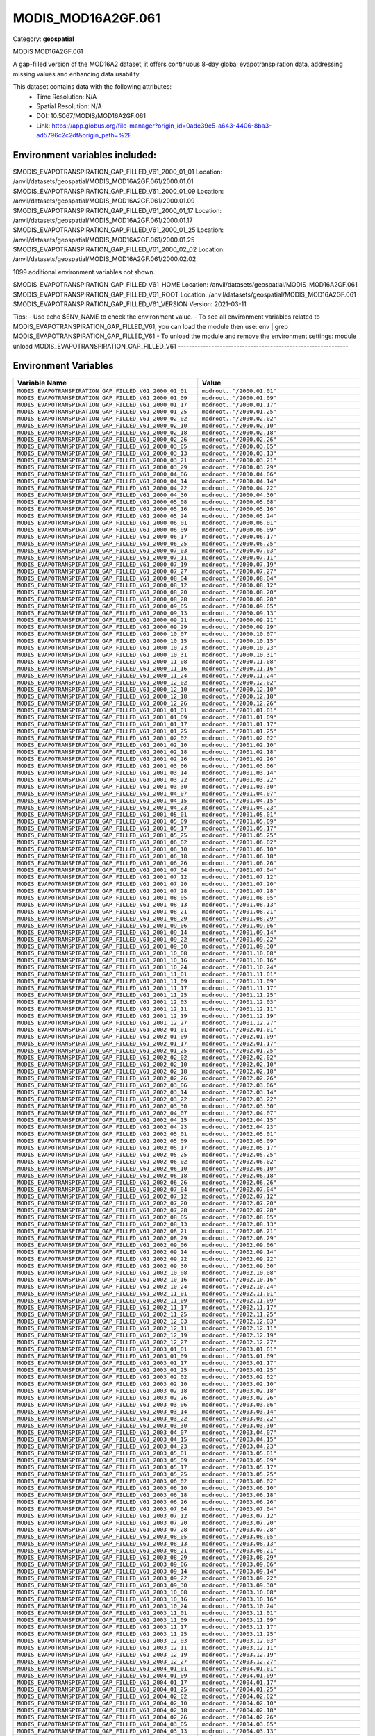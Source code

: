 MODIS_MOD16A2GF.061
===================

Category: **geospatial**

MODIS MOD16A2GF.061

A gap-filled version of the MOD16A2 dataset, it offers continuous 8-day global evapotranspiration data, addressing
missing values and enhancing data usability.

This dataset contains data with the following attributes:
  - Time Resolution: N/A
  - Spatial Resolution: N/A
  - DOI: 10.5067/MODIS/MOD16A2GF.061
  - Link: https://app.globus.org/file-manager?origin_id=0ade39e5-a643-4406-8ba3-ad5796c2c2df&origin_path=%2F

Environment variables included:
-------------------------------------------------------------
$MODIS_EVAPOTRANSPIRATION_GAP_FILLED_V61_2000_01_01  Location: /anvil/datasets/geospatial/MODIS_MOD16A2GF.061/2000.01.01
$MODIS_EVAPOTRANSPIRATION_GAP_FILLED_V61_2000_01_09  Location: /anvil/datasets/geospatial/MODIS_MOD16A2GF.061/2000.01.09
$MODIS_EVAPOTRANSPIRATION_GAP_FILLED_V61_2000_01_17  Location: /anvil/datasets/geospatial/MODIS_MOD16A2GF.061/2000.01.17
$MODIS_EVAPOTRANSPIRATION_GAP_FILLED_V61_2000_01_25  Location: /anvil/datasets/geospatial/MODIS_MOD16A2GF.061/2000.01.25
$MODIS_EVAPOTRANSPIRATION_GAP_FILLED_V61_2000_02_02  Location: /anvil/datasets/geospatial/MODIS_MOD16A2GF.061/2000.02.02

1099 additional environment variables not shown.

$MODIS_EVAPOTRANSPIRATION_GAP_FILLED_V61_HOME        Location: /anvil/datasets/geospatial/MODIS_MOD16A2GF.061
$MODIS_EVAPOTRANSPIRATION_GAP_FILLED_V61_ROOT        Location: /anvil/datasets/geospatial/MODIS_MOD16A2GF.061
$MODIS_EVAPOTRANSPIRATION_GAP_FILLED_V61_VERSION     Version: 2021-03-11

Tips:
- Use echo $ENV_NAME to check the environment value.
- To see all environment variables related to MODIS_EVAPOTRANSPIRATION_GAP_FILLED_V61, you can load the module then use: env | grep MODIS_EVAPOTRANSPIRATION_GAP_FILLED_V61
- To unload the module and remove the environment settings: module unload MODIS_EVAPOTRANSPIRATION_GAP_FILLED_V61
-------------------------------------------------------------

Environment Variables
---------------------

.. list-table::
   :header-rows: 1
   :widths: 25 75

   * - **Variable Name**
     - **Value**
   * - ``MODIS_EVAPOTRANSPIRATION_GAP_FILLED_V61_2000_01_01``
     - ``modroot.."/2000.01.01"``
   * - ``MODIS_EVAPOTRANSPIRATION_GAP_FILLED_V61_2000_01_09``
     - ``modroot.."/2000.01.09"``
   * - ``MODIS_EVAPOTRANSPIRATION_GAP_FILLED_V61_2000_01_17``
     - ``modroot.."/2000.01.17"``
   * - ``MODIS_EVAPOTRANSPIRATION_GAP_FILLED_V61_2000_01_25``
     - ``modroot.."/2000.01.25"``
   * - ``MODIS_EVAPOTRANSPIRATION_GAP_FILLED_V61_2000_02_02``
     - ``modroot.."/2000.02.02"``
   * - ``MODIS_EVAPOTRANSPIRATION_GAP_FILLED_V61_2000_02_10``
     - ``modroot.."/2000.02.10"``
   * - ``MODIS_EVAPOTRANSPIRATION_GAP_FILLED_V61_2000_02_18``
     - ``modroot.."/2000.02.18"``
   * - ``MODIS_EVAPOTRANSPIRATION_GAP_FILLED_V61_2000_02_26``
     - ``modroot.."/2000.02.26"``
   * - ``MODIS_EVAPOTRANSPIRATION_GAP_FILLED_V61_2000_03_05``
     - ``modroot.."/2000.03.05"``
   * - ``MODIS_EVAPOTRANSPIRATION_GAP_FILLED_V61_2000_03_13``
     - ``modroot.."/2000.03.13"``
   * - ``MODIS_EVAPOTRANSPIRATION_GAP_FILLED_V61_2000_03_21``
     - ``modroot.."/2000.03.21"``
   * - ``MODIS_EVAPOTRANSPIRATION_GAP_FILLED_V61_2000_03_29``
     - ``modroot.."/2000.03.29"``
   * - ``MODIS_EVAPOTRANSPIRATION_GAP_FILLED_V61_2000_04_06``
     - ``modroot.."/2000.04.06"``
   * - ``MODIS_EVAPOTRANSPIRATION_GAP_FILLED_V61_2000_04_14``
     - ``modroot.."/2000.04.14"``
   * - ``MODIS_EVAPOTRANSPIRATION_GAP_FILLED_V61_2000_04_22``
     - ``modroot.."/2000.04.22"``
   * - ``MODIS_EVAPOTRANSPIRATION_GAP_FILLED_V61_2000_04_30``
     - ``modroot.."/2000.04.30"``
   * - ``MODIS_EVAPOTRANSPIRATION_GAP_FILLED_V61_2000_05_08``
     - ``modroot.."/2000.05.08"``
   * - ``MODIS_EVAPOTRANSPIRATION_GAP_FILLED_V61_2000_05_16``
     - ``modroot.."/2000.05.16"``
   * - ``MODIS_EVAPOTRANSPIRATION_GAP_FILLED_V61_2000_05_24``
     - ``modroot.."/2000.05.24"``
   * - ``MODIS_EVAPOTRANSPIRATION_GAP_FILLED_V61_2000_06_01``
     - ``modroot.."/2000.06.01"``
   * - ``MODIS_EVAPOTRANSPIRATION_GAP_FILLED_V61_2000_06_09``
     - ``modroot.."/2000.06.09"``
   * - ``MODIS_EVAPOTRANSPIRATION_GAP_FILLED_V61_2000_06_17``
     - ``modroot.."/2000.06.17"``
   * - ``MODIS_EVAPOTRANSPIRATION_GAP_FILLED_V61_2000_06_25``
     - ``modroot.."/2000.06.25"``
   * - ``MODIS_EVAPOTRANSPIRATION_GAP_FILLED_V61_2000_07_03``
     - ``modroot.."/2000.07.03"``
   * - ``MODIS_EVAPOTRANSPIRATION_GAP_FILLED_V61_2000_07_11``
     - ``modroot.."/2000.07.11"``
   * - ``MODIS_EVAPOTRANSPIRATION_GAP_FILLED_V61_2000_07_19``
     - ``modroot.."/2000.07.19"``
   * - ``MODIS_EVAPOTRANSPIRATION_GAP_FILLED_V61_2000_07_27``
     - ``modroot.."/2000.07.27"``
   * - ``MODIS_EVAPOTRANSPIRATION_GAP_FILLED_V61_2000_08_04``
     - ``modroot.."/2000.08.04"``
   * - ``MODIS_EVAPOTRANSPIRATION_GAP_FILLED_V61_2000_08_12``
     - ``modroot.."/2000.08.12"``
   * - ``MODIS_EVAPOTRANSPIRATION_GAP_FILLED_V61_2000_08_20``
     - ``modroot.."/2000.08.20"``
   * - ``MODIS_EVAPOTRANSPIRATION_GAP_FILLED_V61_2000_08_28``
     - ``modroot.."/2000.08.28"``
   * - ``MODIS_EVAPOTRANSPIRATION_GAP_FILLED_V61_2000_09_05``
     - ``modroot.."/2000.09.05"``
   * - ``MODIS_EVAPOTRANSPIRATION_GAP_FILLED_V61_2000_09_13``
     - ``modroot.."/2000.09.13"``
   * - ``MODIS_EVAPOTRANSPIRATION_GAP_FILLED_V61_2000_09_21``
     - ``modroot.."/2000.09.21"``
   * - ``MODIS_EVAPOTRANSPIRATION_GAP_FILLED_V61_2000_09_29``
     - ``modroot.."/2000.09.29"``
   * - ``MODIS_EVAPOTRANSPIRATION_GAP_FILLED_V61_2000_10_07``
     - ``modroot.."/2000.10.07"``
   * - ``MODIS_EVAPOTRANSPIRATION_GAP_FILLED_V61_2000_10_15``
     - ``modroot.."/2000.10.15"``
   * - ``MODIS_EVAPOTRANSPIRATION_GAP_FILLED_V61_2000_10_23``
     - ``modroot.."/2000.10.23"``
   * - ``MODIS_EVAPOTRANSPIRATION_GAP_FILLED_V61_2000_10_31``
     - ``modroot.."/2000.10.31"``
   * - ``MODIS_EVAPOTRANSPIRATION_GAP_FILLED_V61_2000_11_08``
     - ``modroot.."/2000.11.08"``
   * - ``MODIS_EVAPOTRANSPIRATION_GAP_FILLED_V61_2000_11_16``
     - ``modroot.."/2000.11.16"``
   * - ``MODIS_EVAPOTRANSPIRATION_GAP_FILLED_V61_2000_11_24``
     - ``modroot.."/2000.11.24"``
   * - ``MODIS_EVAPOTRANSPIRATION_GAP_FILLED_V61_2000_12_02``
     - ``modroot.."/2000.12.02"``
   * - ``MODIS_EVAPOTRANSPIRATION_GAP_FILLED_V61_2000_12_10``
     - ``modroot.."/2000.12.10"``
   * - ``MODIS_EVAPOTRANSPIRATION_GAP_FILLED_V61_2000_12_18``
     - ``modroot.."/2000.12.18"``
   * - ``MODIS_EVAPOTRANSPIRATION_GAP_FILLED_V61_2000_12_26``
     - ``modroot.."/2000.12.26"``
   * - ``MODIS_EVAPOTRANSPIRATION_GAP_FILLED_V61_2001_01_01``
     - ``modroot.."/2001.01.01"``
   * - ``MODIS_EVAPOTRANSPIRATION_GAP_FILLED_V61_2001_01_09``
     - ``modroot.."/2001.01.09"``
   * - ``MODIS_EVAPOTRANSPIRATION_GAP_FILLED_V61_2001_01_17``
     - ``modroot.."/2001.01.17"``
   * - ``MODIS_EVAPOTRANSPIRATION_GAP_FILLED_V61_2001_01_25``
     - ``modroot.."/2001.01.25"``
   * - ``MODIS_EVAPOTRANSPIRATION_GAP_FILLED_V61_2001_02_02``
     - ``modroot.."/2001.02.02"``
   * - ``MODIS_EVAPOTRANSPIRATION_GAP_FILLED_V61_2001_02_10``
     - ``modroot.."/2001.02.10"``
   * - ``MODIS_EVAPOTRANSPIRATION_GAP_FILLED_V61_2001_02_18``
     - ``modroot.."/2001.02.18"``
   * - ``MODIS_EVAPOTRANSPIRATION_GAP_FILLED_V61_2001_02_26``
     - ``modroot.."/2001.02.26"``
   * - ``MODIS_EVAPOTRANSPIRATION_GAP_FILLED_V61_2001_03_06``
     - ``modroot.."/2001.03.06"``
   * - ``MODIS_EVAPOTRANSPIRATION_GAP_FILLED_V61_2001_03_14``
     - ``modroot.."/2001.03.14"``
   * - ``MODIS_EVAPOTRANSPIRATION_GAP_FILLED_V61_2001_03_22``
     - ``modroot.."/2001.03.22"``
   * - ``MODIS_EVAPOTRANSPIRATION_GAP_FILLED_V61_2001_03_30``
     - ``modroot.."/2001.03.30"``
   * - ``MODIS_EVAPOTRANSPIRATION_GAP_FILLED_V61_2001_04_07``
     - ``modroot.."/2001.04.07"``
   * - ``MODIS_EVAPOTRANSPIRATION_GAP_FILLED_V61_2001_04_15``
     - ``modroot.."/2001.04.15"``
   * - ``MODIS_EVAPOTRANSPIRATION_GAP_FILLED_V61_2001_04_23``
     - ``modroot.."/2001.04.23"``
   * - ``MODIS_EVAPOTRANSPIRATION_GAP_FILLED_V61_2001_05_01``
     - ``modroot.."/2001.05.01"``
   * - ``MODIS_EVAPOTRANSPIRATION_GAP_FILLED_V61_2001_05_09``
     - ``modroot.."/2001.05.09"``
   * - ``MODIS_EVAPOTRANSPIRATION_GAP_FILLED_V61_2001_05_17``
     - ``modroot.."/2001.05.17"``
   * - ``MODIS_EVAPOTRANSPIRATION_GAP_FILLED_V61_2001_05_25``
     - ``modroot.."/2001.05.25"``
   * - ``MODIS_EVAPOTRANSPIRATION_GAP_FILLED_V61_2001_06_02``
     - ``modroot.."/2001.06.02"``
   * - ``MODIS_EVAPOTRANSPIRATION_GAP_FILLED_V61_2001_06_10``
     - ``modroot.."/2001.06.10"``
   * - ``MODIS_EVAPOTRANSPIRATION_GAP_FILLED_V61_2001_06_18``
     - ``modroot.."/2001.06.18"``
   * - ``MODIS_EVAPOTRANSPIRATION_GAP_FILLED_V61_2001_06_26``
     - ``modroot.."/2001.06.26"``
   * - ``MODIS_EVAPOTRANSPIRATION_GAP_FILLED_V61_2001_07_04``
     - ``modroot.."/2001.07.04"``
   * - ``MODIS_EVAPOTRANSPIRATION_GAP_FILLED_V61_2001_07_12``
     - ``modroot.."/2001.07.12"``
   * - ``MODIS_EVAPOTRANSPIRATION_GAP_FILLED_V61_2001_07_20``
     - ``modroot.."/2001.07.20"``
   * - ``MODIS_EVAPOTRANSPIRATION_GAP_FILLED_V61_2001_07_28``
     - ``modroot.."/2001.07.28"``
   * - ``MODIS_EVAPOTRANSPIRATION_GAP_FILLED_V61_2001_08_05``
     - ``modroot.."/2001.08.05"``
   * - ``MODIS_EVAPOTRANSPIRATION_GAP_FILLED_V61_2001_08_13``
     - ``modroot.."/2001.08.13"``
   * - ``MODIS_EVAPOTRANSPIRATION_GAP_FILLED_V61_2001_08_21``
     - ``modroot.."/2001.08.21"``
   * - ``MODIS_EVAPOTRANSPIRATION_GAP_FILLED_V61_2001_08_29``
     - ``modroot.."/2001.08.29"``
   * - ``MODIS_EVAPOTRANSPIRATION_GAP_FILLED_V61_2001_09_06``
     - ``modroot.."/2001.09.06"``
   * - ``MODIS_EVAPOTRANSPIRATION_GAP_FILLED_V61_2001_09_14``
     - ``modroot.."/2001.09.14"``
   * - ``MODIS_EVAPOTRANSPIRATION_GAP_FILLED_V61_2001_09_22``
     - ``modroot.."/2001.09.22"``
   * - ``MODIS_EVAPOTRANSPIRATION_GAP_FILLED_V61_2001_09_30``
     - ``modroot.."/2001.09.30"``
   * - ``MODIS_EVAPOTRANSPIRATION_GAP_FILLED_V61_2001_10_08``
     - ``modroot.."/2001.10.08"``
   * - ``MODIS_EVAPOTRANSPIRATION_GAP_FILLED_V61_2001_10_16``
     - ``modroot.."/2001.10.16"``
   * - ``MODIS_EVAPOTRANSPIRATION_GAP_FILLED_V61_2001_10_24``
     - ``modroot.."/2001.10.24"``
   * - ``MODIS_EVAPOTRANSPIRATION_GAP_FILLED_V61_2001_11_01``
     - ``modroot.."/2001.11.01"``
   * - ``MODIS_EVAPOTRANSPIRATION_GAP_FILLED_V61_2001_11_09``
     - ``modroot.."/2001.11.09"``
   * - ``MODIS_EVAPOTRANSPIRATION_GAP_FILLED_V61_2001_11_17``
     - ``modroot.."/2001.11.17"``
   * - ``MODIS_EVAPOTRANSPIRATION_GAP_FILLED_V61_2001_11_25``
     - ``modroot.."/2001.11.25"``
   * - ``MODIS_EVAPOTRANSPIRATION_GAP_FILLED_V61_2001_12_03``
     - ``modroot.."/2001.12.03"``
   * - ``MODIS_EVAPOTRANSPIRATION_GAP_FILLED_V61_2001_12_11``
     - ``modroot.."/2001.12.11"``
   * - ``MODIS_EVAPOTRANSPIRATION_GAP_FILLED_V61_2001_12_19``
     - ``modroot.."/2001.12.19"``
   * - ``MODIS_EVAPOTRANSPIRATION_GAP_FILLED_V61_2001_12_27``
     - ``modroot.."/2001.12.27"``
   * - ``MODIS_EVAPOTRANSPIRATION_GAP_FILLED_V61_2002_01_01``
     - ``modroot.."/2002.01.01"``
   * - ``MODIS_EVAPOTRANSPIRATION_GAP_FILLED_V61_2002_01_09``
     - ``modroot.."/2002.01.09"``
   * - ``MODIS_EVAPOTRANSPIRATION_GAP_FILLED_V61_2002_01_17``
     - ``modroot.."/2002.01.17"``
   * - ``MODIS_EVAPOTRANSPIRATION_GAP_FILLED_V61_2002_01_25``
     - ``modroot.."/2002.01.25"``
   * - ``MODIS_EVAPOTRANSPIRATION_GAP_FILLED_V61_2002_02_02``
     - ``modroot.."/2002.02.02"``
   * - ``MODIS_EVAPOTRANSPIRATION_GAP_FILLED_V61_2002_02_10``
     - ``modroot.."/2002.02.10"``
   * - ``MODIS_EVAPOTRANSPIRATION_GAP_FILLED_V61_2002_02_18``
     - ``modroot.."/2002.02.18"``
   * - ``MODIS_EVAPOTRANSPIRATION_GAP_FILLED_V61_2002_02_26``
     - ``modroot.."/2002.02.26"``
   * - ``MODIS_EVAPOTRANSPIRATION_GAP_FILLED_V61_2002_03_06``
     - ``modroot.."/2002.03.06"``
   * - ``MODIS_EVAPOTRANSPIRATION_GAP_FILLED_V61_2002_03_14``
     - ``modroot.."/2002.03.14"``
   * - ``MODIS_EVAPOTRANSPIRATION_GAP_FILLED_V61_2002_03_22``
     - ``modroot.."/2002.03.22"``
   * - ``MODIS_EVAPOTRANSPIRATION_GAP_FILLED_V61_2002_03_30``
     - ``modroot.."/2002.03.30"``
   * - ``MODIS_EVAPOTRANSPIRATION_GAP_FILLED_V61_2002_04_07``
     - ``modroot.."/2002.04.07"``
   * - ``MODIS_EVAPOTRANSPIRATION_GAP_FILLED_V61_2002_04_15``
     - ``modroot.."/2002.04.15"``
   * - ``MODIS_EVAPOTRANSPIRATION_GAP_FILLED_V61_2002_04_23``
     - ``modroot.."/2002.04.23"``
   * - ``MODIS_EVAPOTRANSPIRATION_GAP_FILLED_V61_2002_05_01``
     - ``modroot.."/2002.05.01"``
   * - ``MODIS_EVAPOTRANSPIRATION_GAP_FILLED_V61_2002_05_09``
     - ``modroot.."/2002.05.09"``
   * - ``MODIS_EVAPOTRANSPIRATION_GAP_FILLED_V61_2002_05_17``
     - ``modroot.."/2002.05.17"``
   * - ``MODIS_EVAPOTRANSPIRATION_GAP_FILLED_V61_2002_05_25``
     - ``modroot.."/2002.05.25"``
   * - ``MODIS_EVAPOTRANSPIRATION_GAP_FILLED_V61_2002_06_02``
     - ``modroot.."/2002.06.02"``
   * - ``MODIS_EVAPOTRANSPIRATION_GAP_FILLED_V61_2002_06_10``
     - ``modroot.."/2002.06.10"``
   * - ``MODIS_EVAPOTRANSPIRATION_GAP_FILLED_V61_2002_06_18``
     - ``modroot.."/2002.06.18"``
   * - ``MODIS_EVAPOTRANSPIRATION_GAP_FILLED_V61_2002_06_26``
     - ``modroot.."/2002.06.26"``
   * - ``MODIS_EVAPOTRANSPIRATION_GAP_FILLED_V61_2002_07_04``
     - ``modroot.."/2002.07.04"``
   * - ``MODIS_EVAPOTRANSPIRATION_GAP_FILLED_V61_2002_07_12``
     - ``modroot.."/2002.07.12"``
   * - ``MODIS_EVAPOTRANSPIRATION_GAP_FILLED_V61_2002_07_20``
     - ``modroot.."/2002.07.20"``
   * - ``MODIS_EVAPOTRANSPIRATION_GAP_FILLED_V61_2002_07_28``
     - ``modroot.."/2002.07.28"``
   * - ``MODIS_EVAPOTRANSPIRATION_GAP_FILLED_V61_2002_08_05``
     - ``modroot.."/2002.08.05"``
   * - ``MODIS_EVAPOTRANSPIRATION_GAP_FILLED_V61_2002_08_13``
     - ``modroot.."/2002.08.13"``
   * - ``MODIS_EVAPOTRANSPIRATION_GAP_FILLED_V61_2002_08_21``
     - ``modroot.."/2002.08.21"``
   * - ``MODIS_EVAPOTRANSPIRATION_GAP_FILLED_V61_2002_08_29``
     - ``modroot.."/2002.08.29"``
   * - ``MODIS_EVAPOTRANSPIRATION_GAP_FILLED_V61_2002_09_06``
     - ``modroot.."/2002.09.06"``
   * - ``MODIS_EVAPOTRANSPIRATION_GAP_FILLED_V61_2002_09_14``
     - ``modroot.."/2002.09.14"``
   * - ``MODIS_EVAPOTRANSPIRATION_GAP_FILLED_V61_2002_09_22``
     - ``modroot.."/2002.09.22"``
   * - ``MODIS_EVAPOTRANSPIRATION_GAP_FILLED_V61_2002_09_30``
     - ``modroot.."/2002.09.30"``
   * - ``MODIS_EVAPOTRANSPIRATION_GAP_FILLED_V61_2002_10_08``
     - ``modroot.."/2002.10.08"``
   * - ``MODIS_EVAPOTRANSPIRATION_GAP_FILLED_V61_2002_10_16``
     - ``modroot.."/2002.10.16"``
   * - ``MODIS_EVAPOTRANSPIRATION_GAP_FILLED_V61_2002_10_24``
     - ``modroot.."/2002.10.24"``
   * - ``MODIS_EVAPOTRANSPIRATION_GAP_FILLED_V61_2002_11_01``
     - ``modroot.."/2002.11.01"``
   * - ``MODIS_EVAPOTRANSPIRATION_GAP_FILLED_V61_2002_11_09``
     - ``modroot.."/2002.11.09"``
   * - ``MODIS_EVAPOTRANSPIRATION_GAP_FILLED_V61_2002_11_17``
     - ``modroot.."/2002.11.17"``
   * - ``MODIS_EVAPOTRANSPIRATION_GAP_FILLED_V61_2002_11_25``
     - ``modroot.."/2002.11.25"``
   * - ``MODIS_EVAPOTRANSPIRATION_GAP_FILLED_V61_2002_12_03``
     - ``modroot.."/2002.12.03"``
   * - ``MODIS_EVAPOTRANSPIRATION_GAP_FILLED_V61_2002_12_11``
     - ``modroot.."/2002.12.11"``
   * - ``MODIS_EVAPOTRANSPIRATION_GAP_FILLED_V61_2002_12_19``
     - ``modroot.."/2002.12.19"``
   * - ``MODIS_EVAPOTRANSPIRATION_GAP_FILLED_V61_2002_12_27``
     - ``modroot.."/2002.12.27"``
   * - ``MODIS_EVAPOTRANSPIRATION_GAP_FILLED_V61_2003_01_01``
     - ``modroot.."/2003.01.01"``
   * - ``MODIS_EVAPOTRANSPIRATION_GAP_FILLED_V61_2003_01_09``
     - ``modroot.."/2003.01.09"``
   * - ``MODIS_EVAPOTRANSPIRATION_GAP_FILLED_V61_2003_01_17``
     - ``modroot.."/2003.01.17"``
   * - ``MODIS_EVAPOTRANSPIRATION_GAP_FILLED_V61_2003_01_25``
     - ``modroot.."/2003.01.25"``
   * - ``MODIS_EVAPOTRANSPIRATION_GAP_FILLED_V61_2003_02_02``
     - ``modroot.."/2003.02.02"``
   * - ``MODIS_EVAPOTRANSPIRATION_GAP_FILLED_V61_2003_02_10``
     - ``modroot.."/2003.02.10"``
   * - ``MODIS_EVAPOTRANSPIRATION_GAP_FILLED_V61_2003_02_18``
     - ``modroot.."/2003.02.18"``
   * - ``MODIS_EVAPOTRANSPIRATION_GAP_FILLED_V61_2003_02_26``
     - ``modroot.."/2003.02.26"``
   * - ``MODIS_EVAPOTRANSPIRATION_GAP_FILLED_V61_2003_03_06``
     - ``modroot.."/2003.03.06"``
   * - ``MODIS_EVAPOTRANSPIRATION_GAP_FILLED_V61_2003_03_14``
     - ``modroot.."/2003.03.14"``
   * - ``MODIS_EVAPOTRANSPIRATION_GAP_FILLED_V61_2003_03_22``
     - ``modroot.."/2003.03.22"``
   * - ``MODIS_EVAPOTRANSPIRATION_GAP_FILLED_V61_2003_03_30``
     - ``modroot.."/2003.03.30"``
   * - ``MODIS_EVAPOTRANSPIRATION_GAP_FILLED_V61_2003_04_07``
     - ``modroot.."/2003.04.07"``
   * - ``MODIS_EVAPOTRANSPIRATION_GAP_FILLED_V61_2003_04_15``
     - ``modroot.."/2003.04.15"``
   * - ``MODIS_EVAPOTRANSPIRATION_GAP_FILLED_V61_2003_04_23``
     - ``modroot.."/2003.04.23"``
   * - ``MODIS_EVAPOTRANSPIRATION_GAP_FILLED_V61_2003_05_01``
     - ``modroot.."/2003.05.01"``
   * - ``MODIS_EVAPOTRANSPIRATION_GAP_FILLED_V61_2003_05_09``
     - ``modroot.."/2003.05.09"``
   * - ``MODIS_EVAPOTRANSPIRATION_GAP_FILLED_V61_2003_05_17``
     - ``modroot.."/2003.05.17"``
   * - ``MODIS_EVAPOTRANSPIRATION_GAP_FILLED_V61_2003_05_25``
     - ``modroot.."/2003.05.25"``
   * - ``MODIS_EVAPOTRANSPIRATION_GAP_FILLED_V61_2003_06_02``
     - ``modroot.."/2003.06.02"``
   * - ``MODIS_EVAPOTRANSPIRATION_GAP_FILLED_V61_2003_06_10``
     - ``modroot.."/2003.06.10"``
   * - ``MODIS_EVAPOTRANSPIRATION_GAP_FILLED_V61_2003_06_18``
     - ``modroot.."/2003.06.18"``
   * - ``MODIS_EVAPOTRANSPIRATION_GAP_FILLED_V61_2003_06_26``
     - ``modroot.."/2003.06.26"``
   * - ``MODIS_EVAPOTRANSPIRATION_GAP_FILLED_V61_2003_07_04``
     - ``modroot.."/2003.07.04"``
   * - ``MODIS_EVAPOTRANSPIRATION_GAP_FILLED_V61_2003_07_12``
     - ``modroot.."/2003.07.12"``
   * - ``MODIS_EVAPOTRANSPIRATION_GAP_FILLED_V61_2003_07_20``
     - ``modroot.."/2003.07.20"``
   * - ``MODIS_EVAPOTRANSPIRATION_GAP_FILLED_V61_2003_07_28``
     - ``modroot.."/2003.07.28"``
   * - ``MODIS_EVAPOTRANSPIRATION_GAP_FILLED_V61_2003_08_05``
     - ``modroot.."/2003.08.05"``
   * - ``MODIS_EVAPOTRANSPIRATION_GAP_FILLED_V61_2003_08_13``
     - ``modroot.."/2003.08.13"``
   * - ``MODIS_EVAPOTRANSPIRATION_GAP_FILLED_V61_2003_08_21``
     - ``modroot.."/2003.08.21"``
   * - ``MODIS_EVAPOTRANSPIRATION_GAP_FILLED_V61_2003_08_29``
     - ``modroot.."/2003.08.29"``
   * - ``MODIS_EVAPOTRANSPIRATION_GAP_FILLED_V61_2003_09_06``
     - ``modroot.."/2003.09.06"``
   * - ``MODIS_EVAPOTRANSPIRATION_GAP_FILLED_V61_2003_09_14``
     - ``modroot.."/2003.09.14"``
   * - ``MODIS_EVAPOTRANSPIRATION_GAP_FILLED_V61_2003_09_22``
     - ``modroot.."/2003.09.22"``
   * - ``MODIS_EVAPOTRANSPIRATION_GAP_FILLED_V61_2003_09_30``
     - ``modroot.."/2003.09.30"``
   * - ``MODIS_EVAPOTRANSPIRATION_GAP_FILLED_V61_2003_10_08``
     - ``modroot.."/2003.10.08"``
   * - ``MODIS_EVAPOTRANSPIRATION_GAP_FILLED_V61_2003_10_16``
     - ``modroot.."/2003.10.16"``
   * - ``MODIS_EVAPOTRANSPIRATION_GAP_FILLED_V61_2003_10_24``
     - ``modroot.."/2003.10.24"``
   * - ``MODIS_EVAPOTRANSPIRATION_GAP_FILLED_V61_2003_11_01``
     - ``modroot.."/2003.11.01"``
   * - ``MODIS_EVAPOTRANSPIRATION_GAP_FILLED_V61_2003_11_09``
     - ``modroot.."/2003.11.09"``
   * - ``MODIS_EVAPOTRANSPIRATION_GAP_FILLED_V61_2003_11_17``
     - ``modroot.."/2003.11.17"``
   * - ``MODIS_EVAPOTRANSPIRATION_GAP_FILLED_V61_2003_11_25``
     - ``modroot.."/2003.11.25"``
   * - ``MODIS_EVAPOTRANSPIRATION_GAP_FILLED_V61_2003_12_03``
     - ``modroot.."/2003.12.03"``
   * - ``MODIS_EVAPOTRANSPIRATION_GAP_FILLED_V61_2003_12_11``
     - ``modroot.."/2003.12.11"``
   * - ``MODIS_EVAPOTRANSPIRATION_GAP_FILLED_V61_2003_12_19``
     - ``modroot.."/2003.12.19"``
   * - ``MODIS_EVAPOTRANSPIRATION_GAP_FILLED_V61_2003_12_27``
     - ``modroot.."/2003.12.27"``
   * - ``MODIS_EVAPOTRANSPIRATION_GAP_FILLED_V61_2004_01_01``
     - ``modroot.."/2004.01.01"``
   * - ``MODIS_EVAPOTRANSPIRATION_GAP_FILLED_V61_2004_01_09``
     - ``modroot.."/2004.01.09"``
   * - ``MODIS_EVAPOTRANSPIRATION_GAP_FILLED_V61_2004_01_17``
     - ``modroot.."/2004.01.17"``
   * - ``MODIS_EVAPOTRANSPIRATION_GAP_FILLED_V61_2004_01_25``
     - ``modroot.."/2004.01.25"``
   * - ``MODIS_EVAPOTRANSPIRATION_GAP_FILLED_V61_2004_02_02``
     - ``modroot.."/2004.02.02"``
   * - ``MODIS_EVAPOTRANSPIRATION_GAP_FILLED_V61_2004_02_10``
     - ``modroot.."/2004.02.10"``
   * - ``MODIS_EVAPOTRANSPIRATION_GAP_FILLED_V61_2004_02_18``
     - ``modroot.."/2004.02.18"``
   * - ``MODIS_EVAPOTRANSPIRATION_GAP_FILLED_V61_2004_02_26``
     - ``modroot.."/2004.02.26"``
   * - ``MODIS_EVAPOTRANSPIRATION_GAP_FILLED_V61_2004_03_05``
     - ``modroot.."/2004.03.05"``
   * - ``MODIS_EVAPOTRANSPIRATION_GAP_FILLED_V61_2004_03_13``
     - ``modroot.."/2004.03.13"``
   * - ``MODIS_EVAPOTRANSPIRATION_GAP_FILLED_V61_2004_03_21``
     - ``modroot.."/2004.03.21"``
   * - ``MODIS_EVAPOTRANSPIRATION_GAP_FILLED_V61_2004_03_29``
     - ``modroot.."/2004.03.29"``
   * - ``MODIS_EVAPOTRANSPIRATION_GAP_FILLED_V61_2004_04_06``
     - ``modroot.."/2004.04.06"``
   * - ``MODIS_EVAPOTRANSPIRATION_GAP_FILLED_V61_2004_04_14``
     - ``modroot.."/2004.04.14"``
   * - ``MODIS_EVAPOTRANSPIRATION_GAP_FILLED_V61_2004_04_22``
     - ``modroot.."/2004.04.22"``
   * - ``MODIS_EVAPOTRANSPIRATION_GAP_FILLED_V61_2004_04_30``
     - ``modroot.."/2004.04.30"``
   * - ``MODIS_EVAPOTRANSPIRATION_GAP_FILLED_V61_2004_05_08``
     - ``modroot.."/2004.05.08"``
   * - ``MODIS_EVAPOTRANSPIRATION_GAP_FILLED_V61_2004_05_16``
     - ``modroot.."/2004.05.16"``
   * - ``MODIS_EVAPOTRANSPIRATION_GAP_FILLED_V61_2004_05_24``
     - ``modroot.."/2004.05.24"``
   * - ``MODIS_EVAPOTRANSPIRATION_GAP_FILLED_V61_2004_06_01``
     - ``modroot.."/2004.06.01"``
   * - ``MODIS_EVAPOTRANSPIRATION_GAP_FILLED_V61_2004_06_09``
     - ``modroot.."/2004.06.09"``
   * - ``MODIS_EVAPOTRANSPIRATION_GAP_FILLED_V61_2004_06_17``
     - ``modroot.."/2004.06.17"``
   * - ``MODIS_EVAPOTRANSPIRATION_GAP_FILLED_V61_2004_06_25``
     - ``modroot.."/2004.06.25"``
   * - ``MODIS_EVAPOTRANSPIRATION_GAP_FILLED_V61_2004_07_03``
     - ``modroot.."/2004.07.03"``
   * - ``MODIS_EVAPOTRANSPIRATION_GAP_FILLED_V61_2004_07_11``
     - ``modroot.."/2004.07.11"``
   * - ``MODIS_EVAPOTRANSPIRATION_GAP_FILLED_V61_2004_07_19``
     - ``modroot.."/2004.07.19"``
   * - ``MODIS_EVAPOTRANSPIRATION_GAP_FILLED_V61_2004_07_27``
     - ``modroot.."/2004.07.27"``
   * - ``MODIS_EVAPOTRANSPIRATION_GAP_FILLED_V61_2004_08_04``
     - ``modroot.."/2004.08.04"``
   * - ``MODIS_EVAPOTRANSPIRATION_GAP_FILLED_V61_2004_08_12``
     - ``modroot.."/2004.08.12"``
   * - ``MODIS_EVAPOTRANSPIRATION_GAP_FILLED_V61_2004_08_20``
     - ``modroot.."/2004.08.20"``
   * - ``MODIS_EVAPOTRANSPIRATION_GAP_FILLED_V61_2004_08_28``
     - ``modroot.."/2004.08.28"``
   * - ``MODIS_EVAPOTRANSPIRATION_GAP_FILLED_V61_2004_09_05``
     - ``modroot.."/2004.09.05"``
   * - ``MODIS_EVAPOTRANSPIRATION_GAP_FILLED_V61_2004_09_13``
     - ``modroot.."/2004.09.13"``
   * - ``MODIS_EVAPOTRANSPIRATION_GAP_FILLED_V61_2004_09_21``
     - ``modroot.."/2004.09.21"``
   * - ``MODIS_EVAPOTRANSPIRATION_GAP_FILLED_V61_2004_09_29``
     - ``modroot.."/2004.09.29"``
   * - ``MODIS_EVAPOTRANSPIRATION_GAP_FILLED_V61_2004_10_07``
     - ``modroot.."/2004.10.07"``
   * - ``MODIS_EVAPOTRANSPIRATION_GAP_FILLED_V61_2004_10_15``
     - ``modroot.."/2004.10.15"``
   * - ``MODIS_EVAPOTRANSPIRATION_GAP_FILLED_V61_2004_10_23``
     - ``modroot.."/2004.10.23"``
   * - ``MODIS_EVAPOTRANSPIRATION_GAP_FILLED_V61_2004_10_31``
     - ``modroot.."/2004.10.31"``
   * - ``MODIS_EVAPOTRANSPIRATION_GAP_FILLED_V61_2004_11_08``
     - ``modroot.."/2004.11.08"``
   * - ``MODIS_EVAPOTRANSPIRATION_GAP_FILLED_V61_2004_11_16``
     - ``modroot.."/2004.11.16"``
   * - ``MODIS_EVAPOTRANSPIRATION_GAP_FILLED_V61_2004_11_24``
     - ``modroot.."/2004.11.24"``
   * - ``MODIS_EVAPOTRANSPIRATION_GAP_FILLED_V61_2004_12_02``
     - ``modroot.."/2004.12.02"``
   * - ``MODIS_EVAPOTRANSPIRATION_GAP_FILLED_V61_2004_12_10``
     - ``modroot.."/2004.12.10"``
   * - ``MODIS_EVAPOTRANSPIRATION_GAP_FILLED_V61_2004_12_18``
     - ``modroot.."/2004.12.18"``
   * - ``MODIS_EVAPOTRANSPIRATION_GAP_FILLED_V61_2004_12_26``
     - ``modroot.."/2004.12.26"``
   * - ``MODIS_EVAPOTRANSPIRATION_GAP_FILLED_V61_2005_01_01``
     - ``modroot.."/2005.01.01"``
   * - ``MODIS_EVAPOTRANSPIRATION_GAP_FILLED_V61_2005_01_09``
     - ``modroot.."/2005.01.09"``
   * - ``MODIS_EVAPOTRANSPIRATION_GAP_FILLED_V61_2005_01_17``
     - ``modroot.."/2005.01.17"``
   * - ``MODIS_EVAPOTRANSPIRATION_GAP_FILLED_V61_2005_01_25``
     - ``modroot.."/2005.01.25"``
   * - ``MODIS_EVAPOTRANSPIRATION_GAP_FILLED_V61_2005_02_02``
     - ``modroot.."/2005.02.02"``
   * - ``MODIS_EVAPOTRANSPIRATION_GAP_FILLED_V61_2005_02_10``
     - ``modroot.."/2005.02.10"``
   * - ``MODIS_EVAPOTRANSPIRATION_GAP_FILLED_V61_2005_02_18``
     - ``modroot.."/2005.02.18"``
   * - ``MODIS_EVAPOTRANSPIRATION_GAP_FILLED_V61_2005_02_26``
     - ``modroot.."/2005.02.26"``
   * - ``MODIS_EVAPOTRANSPIRATION_GAP_FILLED_V61_2005_03_06``
     - ``modroot.."/2005.03.06"``
   * - ``MODIS_EVAPOTRANSPIRATION_GAP_FILLED_V61_2005_03_14``
     - ``modroot.."/2005.03.14"``
   * - ``MODIS_EVAPOTRANSPIRATION_GAP_FILLED_V61_2005_03_22``
     - ``modroot.."/2005.03.22"``
   * - ``MODIS_EVAPOTRANSPIRATION_GAP_FILLED_V61_2005_03_30``
     - ``modroot.."/2005.03.30"``
   * - ``MODIS_EVAPOTRANSPIRATION_GAP_FILLED_V61_2005_04_07``
     - ``modroot.."/2005.04.07"``
   * - ``MODIS_EVAPOTRANSPIRATION_GAP_FILLED_V61_2005_04_15``
     - ``modroot.."/2005.04.15"``
   * - ``MODIS_EVAPOTRANSPIRATION_GAP_FILLED_V61_2005_04_23``
     - ``modroot.."/2005.04.23"``
   * - ``MODIS_EVAPOTRANSPIRATION_GAP_FILLED_V61_2005_05_01``
     - ``modroot.."/2005.05.01"``
   * - ``MODIS_EVAPOTRANSPIRATION_GAP_FILLED_V61_2005_05_09``
     - ``modroot.."/2005.05.09"``
   * - ``MODIS_EVAPOTRANSPIRATION_GAP_FILLED_V61_2005_05_17``
     - ``modroot.."/2005.05.17"``
   * - ``MODIS_EVAPOTRANSPIRATION_GAP_FILLED_V61_2005_05_25``
     - ``modroot.."/2005.05.25"``
   * - ``MODIS_EVAPOTRANSPIRATION_GAP_FILLED_V61_2005_06_02``
     - ``modroot.."/2005.06.02"``
   * - ``MODIS_EVAPOTRANSPIRATION_GAP_FILLED_V61_2005_06_10``
     - ``modroot.."/2005.06.10"``
   * - ``MODIS_EVAPOTRANSPIRATION_GAP_FILLED_V61_2005_06_18``
     - ``modroot.."/2005.06.18"``
   * - ``MODIS_EVAPOTRANSPIRATION_GAP_FILLED_V61_2005_06_26``
     - ``modroot.."/2005.06.26"``
   * - ``MODIS_EVAPOTRANSPIRATION_GAP_FILLED_V61_2005_07_04``
     - ``modroot.."/2005.07.04"``
   * - ``MODIS_EVAPOTRANSPIRATION_GAP_FILLED_V61_2005_07_12``
     - ``modroot.."/2005.07.12"``
   * - ``MODIS_EVAPOTRANSPIRATION_GAP_FILLED_V61_2005_07_20``
     - ``modroot.."/2005.07.20"``
   * - ``MODIS_EVAPOTRANSPIRATION_GAP_FILLED_V61_2005_07_28``
     - ``modroot.."/2005.07.28"``
   * - ``MODIS_EVAPOTRANSPIRATION_GAP_FILLED_V61_2005_08_05``
     - ``modroot.."/2005.08.05"``
   * - ``MODIS_EVAPOTRANSPIRATION_GAP_FILLED_V61_2005_08_13``
     - ``modroot.."/2005.08.13"``
   * - ``MODIS_EVAPOTRANSPIRATION_GAP_FILLED_V61_2005_08_21``
     - ``modroot.."/2005.08.21"``
   * - ``MODIS_EVAPOTRANSPIRATION_GAP_FILLED_V61_2005_08_29``
     - ``modroot.."/2005.08.29"``
   * - ``MODIS_EVAPOTRANSPIRATION_GAP_FILLED_V61_2005_09_06``
     - ``modroot.."/2005.09.06"``
   * - ``MODIS_EVAPOTRANSPIRATION_GAP_FILLED_V61_2005_09_14``
     - ``modroot.."/2005.09.14"``
   * - ``MODIS_EVAPOTRANSPIRATION_GAP_FILLED_V61_2005_09_22``
     - ``modroot.."/2005.09.22"``
   * - ``MODIS_EVAPOTRANSPIRATION_GAP_FILLED_V61_2005_09_30``
     - ``modroot.."/2005.09.30"``
   * - ``MODIS_EVAPOTRANSPIRATION_GAP_FILLED_V61_2005_10_08``
     - ``modroot.."/2005.10.08"``
   * - ``MODIS_EVAPOTRANSPIRATION_GAP_FILLED_V61_2005_10_16``
     - ``modroot.."/2005.10.16"``
   * - ``MODIS_EVAPOTRANSPIRATION_GAP_FILLED_V61_2005_10_24``
     - ``modroot.."/2005.10.24"``
   * - ``MODIS_EVAPOTRANSPIRATION_GAP_FILLED_V61_2005_11_01``
     - ``modroot.."/2005.11.01"``
   * - ``MODIS_EVAPOTRANSPIRATION_GAP_FILLED_V61_2005_11_09``
     - ``modroot.."/2005.11.09"``
   * - ``MODIS_EVAPOTRANSPIRATION_GAP_FILLED_V61_2005_11_17``
     - ``modroot.."/2005.11.17"``
   * - ``MODIS_EVAPOTRANSPIRATION_GAP_FILLED_V61_2005_11_25``
     - ``modroot.."/2005.11.25"``
   * - ``MODIS_EVAPOTRANSPIRATION_GAP_FILLED_V61_2005_12_03``
     - ``modroot.."/2005.12.03"``
   * - ``MODIS_EVAPOTRANSPIRATION_GAP_FILLED_V61_2005_12_11``
     - ``modroot.."/2005.12.11"``
   * - ``MODIS_EVAPOTRANSPIRATION_GAP_FILLED_V61_2005_12_19``
     - ``modroot.."/2005.12.19"``
   * - ``MODIS_EVAPOTRANSPIRATION_GAP_FILLED_V61_2005_12_27``
     - ``modroot.."/2005.12.27"``
   * - ``MODIS_EVAPOTRANSPIRATION_GAP_FILLED_V61_2006_01_01``
     - ``modroot.."/2006.01.01"``
   * - ``MODIS_EVAPOTRANSPIRATION_GAP_FILLED_V61_2006_01_09``
     - ``modroot.."/2006.01.09"``
   * - ``MODIS_EVAPOTRANSPIRATION_GAP_FILLED_V61_2006_01_17``
     - ``modroot.."/2006.01.17"``
   * - ``MODIS_EVAPOTRANSPIRATION_GAP_FILLED_V61_2006_01_25``
     - ``modroot.."/2006.01.25"``
   * - ``MODIS_EVAPOTRANSPIRATION_GAP_FILLED_V61_2006_02_02``
     - ``modroot.."/2006.02.02"``
   * - ``MODIS_EVAPOTRANSPIRATION_GAP_FILLED_V61_2006_02_10``
     - ``modroot.."/2006.02.10"``
   * - ``MODIS_EVAPOTRANSPIRATION_GAP_FILLED_V61_2006_02_18``
     - ``modroot.."/2006.02.18"``
   * - ``MODIS_EVAPOTRANSPIRATION_GAP_FILLED_V61_2006_02_26``
     - ``modroot.."/2006.02.26"``
   * - ``MODIS_EVAPOTRANSPIRATION_GAP_FILLED_V61_2006_03_06``
     - ``modroot.."/2006.03.06"``
   * - ``MODIS_EVAPOTRANSPIRATION_GAP_FILLED_V61_2006_03_14``
     - ``modroot.."/2006.03.14"``
   * - ``MODIS_EVAPOTRANSPIRATION_GAP_FILLED_V61_2006_03_22``
     - ``modroot.."/2006.03.22"``
   * - ``MODIS_EVAPOTRANSPIRATION_GAP_FILLED_V61_2006_03_30``
     - ``modroot.."/2006.03.30"``
   * - ``MODIS_EVAPOTRANSPIRATION_GAP_FILLED_V61_2006_04_07``
     - ``modroot.."/2006.04.07"``
   * - ``MODIS_EVAPOTRANSPIRATION_GAP_FILLED_V61_2006_04_15``
     - ``modroot.."/2006.04.15"``
   * - ``MODIS_EVAPOTRANSPIRATION_GAP_FILLED_V61_2006_04_23``
     - ``modroot.."/2006.04.23"``
   * - ``MODIS_EVAPOTRANSPIRATION_GAP_FILLED_V61_2006_05_01``
     - ``modroot.."/2006.05.01"``
   * - ``MODIS_EVAPOTRANSPIRATION_GAP_FILLED_V61_2006_05_09``
     - ``modroot.."/2006.05.09"``
   * - ``MODIS_EVAPOTRANSPIRATION_GAP_FILLED_V61_2006_05_17``
     - ``modroot.."/2006.05.17"``
   * - ``MODIS_EVAPOTRANSPIRATION_GAP_FILLED_V61_2006_05_25``
     - ``modroot.."/2006.05.25"``
   * - ``MODIS_EVAPOTRANSPIRATION_GAP_FILLED_V61_2006_06_02``
     - ``modroot.."/2006.06.02"``
   * - ``MODIS_EVAPOTRANSPIRATION_GAP_FILLED_V61_2006_06_10``
     - ``modroot.."/2006.06.10"``
   * - ``MODIS_EVAPOTRANSPIRATION_GAP_FILLED_V61_2006_06_18``
     - ``modroot.."/2006.06.18"``
   * - ``MODIS_EVAPOTRANSPIRATION_GAP_FILLED_V61_2006_06_26``
     - ``modroot.."/2006.06.26"``
   * - ``MODIS_EVAPOTRANSPIRATION_GAP_FILLED_V61_2006_07_04``
     - ``modroot.."/2006.07.04"``
   * - ``MODIS_EVAPOTRANSPIRATION_GAP_FILLED_V61_2006_07_12``
     - ``modroot.."/2006.07.12"``
   * - ``MODIS_EVAPOTRANSPIRATION_GAP_FILLED_V61_2006_07_20``
     - ``modroot.."/2006.07.20"``
   * - ``MODIS_EVAPOTRANSPIRATION_GAP_FILLED_V61_2006_07_28``
     - ``modroot.."/2006.07.28"``
   * - ``MODIS_EVAPOTRANSPIRATION_GAP_FILLED_V61_2006_08_05``
     - ``modroot.."/2006.08.05"``
   * - ``MODIS_EVAPOTRANSPIRATION_GAP_FILLED_V61_2006_08_13``
     - ``modroot.."/2006.08.13"``
   * - ``MODIS_EVAPOTRANSPIRATION_GAP_FILLED_V61_2006_08_21``
     - ``modroot.."/2006.08.21"``
   * - ``MODIS_EVAPOTRANSPIRATION_GAP_FILLED_V61_2006_08_29``
     - ``modroot.."/2006.08.29"``
   * - ``MODIS_EVAPOTRANSPIRATION_GAP_FILLED_V61_2006_09_06``
     - ``modroot.."/2006.09.06"``
   * - ``MODIS_EVAPOTRANSPIRATION_GAP_FILLED_V61_2006_09_14``
     - ``modroot.."/2006.09.14"``
   * - ``MODIS_EVAPOTRANSPIRATION_GAP_FILLED_V61_2006_09_22``
     - ``modroot.."/2006.09.22"``
   * - ``MODIS_EVAPOTRANSPIRATION_GAP_FILLED_V61_2006_09_30``
     - ``modroot.."/2006.09.30"``
   * - ``MODIS_EVAPOTRANSPIRATION_GAP_FILLED_V61_2006_10_08``
     - ``modroot.."/2006.10.08"``
   * - ``MODIS_EVAPOTRANSPIRATION_GAP_FILLED_V61_2006_10_16``
     - ``modroot.."/2006.10.16"``
   * - ``MODIS_EVAPOTRANSPIRATION_GAP_FILLED_V61_2006_10_24``
     - ``modroot.."/2006.10.24"``
   * - ``MODIS_EVAPOTRANSPIRATION_GAP_FILLED_V61_2006_11_01``
     - ``modroot.."/2006.11.01"``
   * - ``MODIS_EVAPOTRANSPIRATION_GAP_FILLED_V61_2006_11_09``
     - ``modroot.."/2006.11.09"``
   * - ``MODIS_EVAPOTRANSPIRATION_GAP_FILLED_V61_2006_11_17``
     - ``modroot.."/2006.11.17"``
   * - ``MODIS_EVAPOTRANSPIRATION_GAP_FILLED_V61_2006_11_25``
     - ``modroot.."/2006.11.25"``
   * - ``MODIS_EVAPOTRANSPIRATION_GAP_FILLED_V61_2006_12_03``
     - ``modroot.."/2006.12.03"``
   * - ``MODIS_EVAPOTRANSPIRATION_GAP_FILLED_V61_2006_12_11``
     - ``modroot.."/2006.12.11"``
   * - ``MODIS_EVAPOTRANSPIRATION_GAP_FILLED_V61_2006_12_19``
     - ``modroot.."/2006.12.19"``
   * - ``MODIS_EVAPOTRANSPIRATION_GAP_FILLED_V61_2006_12_27``
     - ``modroot.."/2006.12.27"``
   * - ``MODIS_EVAPOTRANSPIRATION_GAP_FILLED_V61_2007_01_01``
     - ``modroot.."/2007.01.01"``
   * - ``MODIS_EVAPOTRANSPIRATION_GAP_FILLED_V61_2007_01_09``
     - ``modroot.."/2007.01.09"``
   * - ``MODIS_EVAPOTRANSPIRATION_GAP_FILLED_V61_2007_01_17``
     - ``modroot.."/2007.01.17"``
   * - ``MODIS_EVAPOTRANSPIRATION_GAP_FILLED_V61_2007_01_25``
     - ``modroot.."/2007.01.25"``
   * - ``MODIS_EVAPOTRANSPIRATION_GAP_FILLED_V61_2007_02_02``
     - ``modroot.."/2007.02.02"``
   * - ``MODIS_EVAPOTRANSPIRATION_GAP_FILLED_V61_2007_02_10``
     - ``modroot.."/2007.02.10"``
   * - ``MODIS_EVAPOTRANSPIRATION_GAP_FILLED_V61_2007_02_18``
     - ``modroot.."/2007.02.18"``
   * - ``MODIS_EVAPOTRANSPIRATION_GAP_FILLED_V61_2007_02_26``
     - ``modroot.."/2007.02.26"``
   * - ``MODIS_EVAPOTRANSPIRATION_GAP_FILLED_V61_2007_03_06``
     - ``modroot.."/2007.03.06"``
   * - ``MODIS_EVAPOTRANSPIRATION_GAP_FILLED_V61_2007_03_14``
     - ``modroot.."/2007.03.14"``
   * - ``MODIS_EVAPOTRANSPIRATION_GAP_FILLED_V61_2007_03_22``
     - ``modroot.."/2007.03.22"``
   * - ``MODIS_EVAPOTRANSPIRATION_GAP_FILLED_V61_2007_03_30``
     - ``modroot.."/2007.03.30"``
   * - ``MODIS_EVAPOTRANSPIRATION_GAP_FILLED_V61_2007_04_07``
     - ``modroot.."/2007.04.07"``
   * - ``MODIS_EVAPOTRANSPIRATION_GAP_FILLED_V61_2007_04_15``
     - ``modroot.."/2007.04.15"``
   * - ``MODIS_EVAPOTRANSPIRATION_GAP_FILLED_V61_2007_04_23``
     - ``modroot.."/2007.04.23"``
   * - ``MODIS_EVAPOTRANSPIRATION_GAP_FILLED_V61_2007_05_01``
     - ``modroot.."/2007.05.01"``
   * - ``MODIS_EVAPOTRANSPIRATION_GAP_FILLED_V61_2007_05_09``
     - ``modroot.."/2007.05.09"``
   * - ``MODIS_EVAPOTRANSPIRATION_GAP_FILLED_V61_2007_05_17``
     - ``modroot.."/2007.05.17"``
   * - ``MODIS_EVAPOTRANSPIRATION_GAP_FILLED_V61_2007_05_25``
     - ``modroot.."/2007.05.25"``
   * - ``MODIS_EVAPOTRANSPIRATION_GAP_FILLED_V61_2007_06_02``
     - ``modroot.."/2007.06.02"``
   * - ``MODIS_EVAPOTRANSPIRATION_GAP_FILLED_V61_2007_06_10``
     - ``modroot.."/2007.06.10"``
   * - ``MODIS_EVAPOTRANSPIRATION_GAP_FILLED_V61_2007_06_18``
     - ``modroot.."/2007.06.18"``
   * - ``MODIS_EVAPOTRANSPIRATION_GAP_FILLED_V61_2007_06_26``
     - ``modroot.."/2007.06.26"``
   * - ``MODIS_EVAPOTRANSPIRATION_GAP_FILLED_V61_2007_07_04``
     - ``modroot.."/2007.07.04"``
   * - ``MODIS_EVAPOTRANSPIRATION_GAP_FILLED_V61_2007_07_12``
     - ``modroot.."/2007.07.12"``
   * - ``MODIS_EVAPOTRANSPIRATION_GAP_FILLED_V61_2007_07_20``
     - ``modroot.."/2007.07.20"``
   * - ``MODIS_EVAPOTRANSPIRATION_GAP_FILLED_V61_2007_07_28``
     - ``modroot.."/2007.07.28"``
   * - ``MODIS_EVAPOTRANSPIRATION_GAP_FILLED_V61_2007_08_05``
     - ``modroot.."/2007.08.05"``
   * - ``MODIS_EVAPOTRANSPIRATION_GAP_FILLED_V61_2007_08_13``
     - ``modroot.."/2007.08.13"``
   * - ``MODIS_EVAPOTRANSPIRATION_GAP_FILLED_V61_2007_08_21``
     - ``modroot.."/2007.08.21"``
   * - ``MODIS_EVAPOTRANSPIRATION_GAP_FILLED_V61_2007_08_29``
     - ``modroot.."/2007.08.29"``
   * - ``MODIS_EVAPOTRANSPIRATION_GAP_FILLED_V61_2007_09_06``
     - ``modroot.."/2007.09.06"``
   * - ``MODIS_EVAPOTRANSPIRATION_GAP_FILLED_V61_2007_09_14``
     - ``modroot.."/2007.09.14"``
   * - ``MODIS_EVAPOTRANSPIRATION_GAP_FILLED_V61_2007_09_22``
     - ``modroot.."/2007.09.22"``
   * - ``MODIS_EVAPOTRANSPIRATION_GAP_FILLED_V61_2007_09_30``
     - ``modroot.."/2007.09.30"``
   * - ``MODIS_EVAPOTRANSPIRATION_GAP_FILLED_V61_2007_10_08``
     - ``modroot.."/2007.10.08"``
   * - ``MODIS_EVAPOTRANSPIRATION_GAP_FILLED_V61_2007_10_16``
     - ``modroot.."/2007.10.16"``
   * - ``MODIS_EVAPOTRANSPIRATION_GAP_FILLED_V61_2007_10_24``
     - ``modroot.."/2007.10.24"``
   * - ``MODIS_EVAPOTRANSPIRATION_GAP_FILLED_V61_2007_11_01``
     - ``modroot.."/2007.11.01"``
   * - ``MODIS_EVAPOTRANSPIRATION_GAP_FILLED_V61_2007_11_09``
     - ``modroot.."/2007.11.09"``
   * - ``MODIS_EVAPOTRANSPIRATION_GAP_FILLED_V61_2007_11_17``
     - ``modroot.."/2007.11.17"``
   * - ``MODIS_EVAPOTRANSPIRATION_GAP_FILLED_V61_2007_11_25``
     - ``modroot.."/2007.11.25"``
   * - ``MODIS_EVAPOTRANSPIRATION_GAP_FILLED_V61_2007_12_03``
     - ``modroot.."/2007.12.03"``
   * - ``MODIS_EVAPOTRANSPIRATION_GAP_FILLED_V61_2007_12_11``
     - ``modroot.."/2007.12.11"``
   * - ``MODIS_EVAPOTRANSPIRATION_GAP_FILLED_V61_2007_12_19``
     - ``modroot.."/2007.12.19"``
   * - ``MODIS_EVAPOTRANSPIRATION_GAP_FILLED_V61_2007_12_27``
     - ``modroot.."/2007.12.27"``
   * - ``MODIS_EVAPOTRANSPIRATION_GAP_FILLED_V61_2008_01_01``
     - ``modroot.."/2008.01.01"``
   * - ``MODIS_EVAPOTRANSPIRATION_GAP_FILLED_V61_2008_01_09``
     - ``modroot.."/2008.01.09"``
   * - ``MODIS_EVAPOTRANSPIRATION_GAP_FILLED_V61_2008_01_17``
     - ``modroot.."/2008.01.17"``
   * - ``MODIS_EVAPOTRANSPIRATION_GAP_FILLED_V61_2008_01_25``
     - ``modroot.."/2008.01.25"``
   * - ``MODIS_EVAPOTRANSPIRATION_GAP_FILLED_V61_2008_02_02``
     - ``modroot.."/2008.02.02"``
   * - ``MODIS_EVAPOTRANSPIRATION_GAP_FILLED_V61_2008_02_10``
     - ``modroot.."/2008.02.10"``
   * - ``MODIS_EVAPOTRANSPIRATION_GAP_FILLED_V61_2008_02_18``
     - ``modroot.."/2008.02.18"``
   * - ``MODIS_EVAPOTRANSPIRATION_GAP_FILLED_V61_2008_02_26``
     - ``modroot.."/2008.02.26"``
   * - ``MODIS_EVAPOTRANSPIRATION_GAP_FILLED_V61_2008_03_05``
     - ``modroot.."/2008.03.05"``
   * - ``MODIS_EVAPOTRANSPIRATION_GAP_FILLED_V61_2008_03_13``
     - ``modroot.."/2008.03.13"``
   * - ``MODIS_EVAPOTRANSPIRATION_GAP_FILLED_V61_2008_03_21``
     - ``modroot.."/2008.03.21"``
   * - ``MODIS_EVAPOTRANSPIRATION_GAP_FILLED_V61_2008_03_29``
     - ``modroot.."/2008.03.29"``
   * - ``MODIS_EVAPOTRANSPIRATION_GAP_FILLED_V61_2008_04_06``
     - ``modroot.."/2008.04.06"``
   * - ``MODIS_EVAPOTRANSPIRATION_GAP_FILLED_V61_2008_04_14``
     - ``modroot.."/2008.04.14"``
   * - ``MODIS_EVAPOTRANSPIRATION_GAP_FILLED_V61_2008_04_22``
     - ``modroot.."/2008.04.22"``
   * - ``MODIS_EVAPOTRANSPIRATION_GAP_FILLED_V61_2008_04_30``
     - ``modroot.."/2008.04.30"``
   * - ``MODIS_EVAPOTRANSPIRATION_GAP_FILLED_V61_2008_05_08``
     - ``modroot.."/2008.05.08"``
   * - ``MODIS_EVAPOTRANSPIRATION_GAP_FILLED_V61_2008_05_16``
     - ``modroot.."/2008.05.16"``
   * - ``MODIS_EVAPOTRANSPIRATION_GAP_FILLED_V61_2008_05_24``
     - ``modroot.."/2008.05.24"``
   * - ``MODIS_EVAPOTRANSPIRATION_GAP_FILLED_V61_2008_06_01``
     - ``modroot.."/2008.06.01"``
   * - ``MODIS_EVAPOTRANSPIRATION_GAP_FILLED_V61_2008_06_09``
     - ``modroot.."/2008.06.09"``
   * - ``MODIS_EVAPOTRANSPIRATION_GAP_FILLED_V61_2008_06_17``
     - ``modroot.."/2008.06.17"``
   * - ``MODIS_EVAPOTRANSPIRATION_GAP_FILLED_V61_2008_06_25``
     - ``modroot.."/2008.06.25"``
   * - ``MODIS_EVAPOTRANSPIRATION_GAP_FILLED_V61_2008_07_03``
     - ``modroot.."/2008.07.03"``
   * - ``MODIS_EVAPOTRANSPIRATION_GAP_FILLED_V61_2008_07_11``
     - ``modroot.."/2008.07.11"``
   * - ``MODIS_EVAPOTRANSPIRATION_GAP_FILLED_V61_2008_07_19``
     - ``modroot.."/2008.07.19"``
   * - ``MODIS_EVAPOTRANSPIRATION_GAP_FILLED_V61_2008_07_27``
     - ``modroot.."/2008.07.27"``
   * - ``MODIS_EVAPOTRANSPIRATION_GAP_FILLED_V61_2008_08_04``
     - ``modroot.."/2008.08.04"``
   * - ``MODIS_EVAPOTRANSPIRATION_GAP_FILLED_V61_2008_08_12``
     - ``modroot.."/2008.08.12"``
   * - ``MODIS_EVAPOTRANSPIRATION_GAP_FILLED_V61_2008_08_20``
     - ``modroot.."/2008.08.20"``
   * - ``MODIS_EVAPOTRANSPIRATION_GAP_FILLED_V61_2008_08_28``
     - ``modroot.."/2008.08.28"``
   * - ``MODIS_EVAPOTRANSPIRATION_GAP_FILLED_V61_2008_09_05``
     - ``modroot.."/2008.09.05"``
   * - ``MODIS_EVAPOTRANSPIRATION_GAP_FILLED_V61_2008_09_13``
     - ``modroot.."/2008.09.13"``
   * - ``MODIS_EVAPOTRANSPIRATION_GAP_FILLED_V61_2008_09_21``
     - ``modroot.."/2008.09.21"``
   * - ``MODIS_EVAPOTRANSPIRATION_GAP_FILLED_V61_2008_09_29``
     - ``modroot.."/2008.09.29"``
   * - ``MODIS_EVAPOTRANSPIRATION_GAP_FILLED_V61_2008_10_07``
     - ``modroot.."/2008.10.07"``
   * - ``MODIS_EVAPOTRANSPIRATION_GAP_FILLED_V61_2008_10_15``
     - ``modroot.."/2008.10.15"``
   * - ``MODIS_EVAPOTRANSPIRATION_GAP_FILLED_V61_2008_10_23``
     - ``modroot.."/2008.10.23"``
   * - ``MODIS_EVAPOTRANSPIRATION_GAP_FILLED_V61_2008_10_31``
     - ``modroot.."/2008.10.31"``
   * - ``MODIS_EVAPOTRANSPIRATION_GAP_FILLED_V61_2008_11_08``
     - ``modroot.."/2008.11.08"``
   * - ``MODIS_EVAPOTRANSPIRATION_GAP_FILLED_V61_2008_11_16``
     - ``modroot.."/2008.11.16"``
   * - ``MODIS_EVAPOTRANSPIRATION_GAP_FILLED_V61_2008_11_24``
     - ``modroot.."/2008.11.24"``
   * - ``MODIS_EVAPOTRANSPIRATION_GAP_FILLED_V61_2008_12_02``
     - ``modroot.."/2008.12.02"``
   * - ``MODIS_EVAPOTRANSPIRATION_GAP_FILLED_V61_2008_12_10``
     - ``modroot.."/2008.12.10"``
   * - ``MODIS_EVAPOTRANSPIRATION_GAP_FILLED_V61_2008_12_18``
     - ``modroot.."/2008.12.18"``
   * - ``MODIS_EVAPOTRANSPIRATION_GAP_FILLED_V61_2008_12_26``
     - ``modroot.."/2008.12.26"``
   * - ``MODIS_EVAPOTRANSPIRATION_GAP_FILLED_V61_2009_01_01``
     - ``modroot.."/2009.01.01"``
   * - ``MODIS_EVAPOTRANSPIRATION_GAP_FILLED_V61_2009_01_09``
     - ``modroot.."/2009.01.09"``
   * - ``MODIS_EVAPOTRANSPIRATION_GAP_FILLED_V61_2009_01_17``
     - ``modroot.."/2009.01.17"``
   * - ``MODIS_EVAPOTRANSPIRATION_GAP_FILLED_V61_2009_01_25``
     - ``modroot.."/2009.01.25"``
   * - ``MODIS_EVAPOTRANSPIRATION_GAP_FILLED_V61_2009_02_02``
     - ``modroot.."/2009.02.02"``
   * - ``MODIS_EVAPOTRANSPIRATION_GAP_FILLED_V61_2009_02_10``
     - ``modroot.."/2009.02.10"``
   * - ``MODIS_EVAPOTRANSPIRATION_GAP_FILLED_V61_2009_02_18``
     - ``modroot.."/2009.02.18"``
   * - ``MODIS_EVAPOTRANSPIRATION_GAP_FILLED_V61_2009_02_26``
     - ``modroot.."/2009.02.26"``
   * - ``MODIS_EVAPOTRANSPIRATION_GAP_FILLED_V61_2009_03_06``
     - ``modroot.."/2009.03.06"``
   * - ``MODIS_EVAPOTRANSPIRATION_GAP_FILLED_V61_2009_03_14``
     - ``modroot.."/2009.03.14"``
   * - ``MODIS_EVAPOTRANSPIRATION_GAP_FILLED_V61_2009_03_22``
     - ``modroot.."/2009.03.22"``
   * - ``MODIS_EVAPOTRANSPIRATION_GAP_FILLED_V61_2009_03_30``
     - ``modroot.."/2009.03.30"``
   * - ``MODIS_EVAPOTRANSPIRATION_GAP_FILLED_V61_2009_04_07``
     - ``modroot.."/2009.04.07"``
   * - ``MODIS_EVAPOTRANSPIRATION_GAP_FILLED_V61_2009_04_15``
     - ``modroot.."/2009.04.15"``
   * - ``MODIS_EVAPOTRANSPIRATION_GAP_FILLED_V61_2009_04_23``
     - ``modroot.."/2009.04.23"``
   * - ``MODIS_EVAPOTRANSPIRATION_GAP_FILLED_V61_2009_05_01``
     - ``modroot.."/2009.05.01"``
   * - ``MODIS_EVAPOTRANSPIRATION_GAP_FILLED_V61_2009_05_09``
     - ``modroot.."/2009.05.09"``
   * - ``MODIS_EVAPOTRANSPIRATION_GAP_FILLED_V61_2009_05_17``
     - ``modroot.."/2009.05.17"``
   * - ``MODIS_EVAPOTRANSPIRATION_GAP_FILLED_V61_2009_05_25``
     - ``modroot.."/2009.05.25"``
   * - ``MODIS_EVAPOTRANSPIRATION_GAP_FILLED_V61_2009_06_02``
     - ``modroot.."/2009.06.02"``
   * - ``MODIS_EVAPOTRANSPIRATION_GAP_FILLED_V61_2009_06_10``
     - ``modroot.."/2009.06.10"``
   * - ``MODIS_EVAPOTRANSPIRATION_GAP_FILLED_V61_2009_06_18``
     - ``modroot.."/2009.06.18"``
   * - ``MODIS_EVAPOTRANSPIRATION_GAP_FILLED_V61_2009_06_26``
     - ``modroot.."/2009.06.26"``
   * - ``MODIS_EVAPOTRANSPIRATION_GAP_FILLED_V61_2009_07_04``
     - ``modroot.."/2009.07.04"``
   * - ``MODIS_EVAPOTRANSPIRATION_GAP_FILLED_V61_2009_07_12``
     - ``modroot.."/2009.07.12"``
   * - ``MODIS_EVAPOTRANSPIRATION_GAP_FILLED_V61_2009_07_20``
     - ``modroot.."/2009.07.20"``
   * - ``MODIS_EVAPOTRANSPIRATION_GAP_FILLED_V61_2009_07_28``
     - ``modroot.."/2009.07.28"``
   * - ``MODIS_EVAPOTRANSPIRATION_GAP_FILLED_V61_2009_08_05``
     - ``modroot.."/2009.08.05"``
   * - ``MODIS_EVAPOTRANSPIRATION_GAP_FILLED_V61_2009_08_13``
     - ``modroot.."/2009.08.13"``
   * - ``MODIS_EVAPOTRANSPIRATION_GAP_FILLED_V61_2009_08_21``
     - ``modroot.."/2009.08.21"``
   * - ``MODIS_EVAPOTRANSPIRATION_GAP_FILLED_V61_2009_08_29``
     - ``modroot.."/2009.08.29"``
   * - ``MODIS_EVAPOTRANSPIRATION_GAP_FILLED_V61_2009_09_06``
     - ``modroot.."/2009.09.06"``
   * - ``MODIS_EVAPOTRANSPIRATION_GAP_FILLED_V61_2009_09_14``
     - ``modroot.."/2009.09.14"``
   * - ``MODIS_EVAPOTRANSPIRATION_GAP_FILLED_V61_2009_09_22``
     - ``modroot.."/2009.09.22"``
   * - ``MODIS_EVAPOTRANSPIRATION_GAP_FILLED_V61_2009_09_30``
     - ``modroot.."/2009.09.30"``
   * - ``MODIS_EVAPOTRANSPIRATION_GAP_FILLED_V61_2009_10_08``
     - ``modroot.."/2009.10.08"``
   * - ``MODIS_EVAPOTRANSPIRATION_GAP_FILLED_V61_2009_10_16``
     - ``modroot.."/2009.10.16"``
   * - ``MODIS_EVAPOTRANSPIRATION_GAP_FILLED_V61_2009_10_24``
     - ``modroot.."/2009.10.24"``
   * - ``MODIS_EVAPOTRANSPIRATION_GAP_FILLED_V61_2009_11_01``
     - ``modroot.."/2009.11.01"``
   * - ``MODIS_EVAPOTRANSPIRATION_GAP_FILLED_V61_2009_11_09``
     - ``modroot.."/2009.11.09"``
   * - ``MODIS_EVAPOTRANSPIRATION_GAP_FILLED_V61_2009_11_17``
     - ``modroot.."/2009.11.17"``
   * - ``MODIS_EVAPOTRANSPIRATION_GAP_FILLED_V61_2009_11_25``
     - ``modroot.."/2009.11.25"``
   * - ``MODIS_EVAPOTRANSPIRATION_GAP_FILLED_V61_2009_12_03``
     - ``modroot.."/2009.12.03"``
   * - ``MODIS_EVAPOTRANSPIRATION_GAP_FILLED_V61_2009_12_11``
     - ``modroot.."/2009.12.11"``
   * - ``MODIS_EVAPOTRANSPIRATION_GAP_FILLED_V61_2009_12_19``
     - ``modroot.."/2009.12.19"``
   * - ``MODIS_EVAPOTRANSPIRATION_GAP_FILLED_V61_2009_12_27``
     - ``modroot.."/2009.12.27"``
   * - ``MODIS_EVAPOTRANSPIRATION_GAP_FILLED_V61_2010_01_01``
     - ``modroot.."/2010.01.01"``
   * - ``MODIS_EVAPOTRANSPIRATION_GAP_FILLED_V61_2010_01_09``
     - ``modroot.."/2010.01.09"``
   * - ``MODIS_EVAPOTRANSPIRATION_GAP_FILLED_V61_2010_01_17``
     - ``modroot.."/2010.01.17"``
   * - ``MODIS_EVAPOTRANSPIRATION_GAP_FILLED_V61_2010_01_25``
     - ``modroot.."/2010.01.25"``
   * - ``MODIS_EVAPOTRANSPIRATION_GAP_FILLED_V61_2010_02_02``
     - ``modroot.."/2010.02.02"``
   * - ``MODIS_EVAPOTRANSPIRATION_GAP_FILLED_V61_2010_02_10``
     - ``modroot.."/2010.02.10"``
   * - ``MODIS_EVAPOTRANSPIRATION_GAP_FILLED_V61_2010_02_18``
     - ``modroot.."/2010.02.18"``
   * - ``MODIS_EVAPOTRANSPIRATION_GAP_FILLED_V61_2010_02_26``
     - ``modroot.."/2010.02.26"``
   * - ``MODIS_EVAPOTRANSPIRATION_GAP_FILLED_V61_2010_03_06``
     - ``modroot.."/2010.03.06"``
   * - ``MODIS_EVAPOTRANSPIRATION_GAP_FILLED_V61_2010_03_14``
     - ``modroot.."/2010.03.14"``
   * - ``MODIS_EVAPOTRANSPIRATION_GAP_FILLED_V61_2010_03_22``
     - ``modroot.."/2010.03.22"``
   * - ``MODIS_EVAPOTRANSPIRATION_GAP_FILLED_V61_2010_03_30``
     - ``modroot.."/2010.03.30"``
   * - ``MODIS_EVAPOTRANSPIRATION_GAP_FILLED_V61_2010_04_07``
     - ``modroot.."/2010.04.07"``
   * - ``MODIS_EVAPOTRANSPIRATION_GAP_FILLED_V61_2010_04_15``
     - ``modroot.."/2010.04.15"``
   * - ``MODIS_EVAPOTRANSPIRATION_GAP_FILLED_V61_2010_04_23``
     - ``modroot.."/2010.04.23"``
   * - ``MODIS_EVAPOTRANSPIRATION_GAP_FILLED_V61_2010_05_01``
     - ``modroot.."/2010.05.01"``
   * - ``MODIS_EVAPOTRANSPIRATION_GAP_FILLED_V61_2010_05_09``
     - ``modroot.."/2010.05.09"``
   * - ``MODIS_EVAPOTRANSPIRATION_GAP_FILLED_V61_2010_05_17``
     - ``modroot.."/2010.05.17"``
   * - ``MODIS_EVAPOTRANSPIRATION_GAP_FILLED_V61_2010_05_25``
     - ``modroot.."/2010.05.25"``
   * - ``MODIS_EVAPOTRANSPIRATION_GAP_FILLED_V61_2010_06_02``
     - ``modroot.."/2010.06.02"``
   * - ``MODIS_EVAPOTRANSPIRATION_GAP_FILLED_V61_2010_06_10``
     - ``modroot.."/2010.06.10"``
   * - ``MODIS_EVAPOTRANSPIRATION_GAP_FILLED_V61_2010_06_18``
     - ``modroot.."/2010.06.18"``
   * - ``MODIS_EVAPOTRANSPIRATION_GAP_FILLED_V61_2010_06_26``
     - ``modroot.."/2010.06.26"``
   * - ``MODIS_EVAPOTRANSPIRATION_GAP_FILLED_V61_2010_07_04``
     - ``modroot.."/2010.07.04"``
   * - ``MODIS_EVAPOTRANSPIRATION_GAP_FILLED_V61_2010_07_12``
     - ``modroot.."/2010.07.12"``
   * - ``MODIS_EVAPOTRANSPIRATION_GAP_FILLED_V61_2010_07_20``
     - ``modroot.."/2010.07.20"``
   * - ``MODIS_EVAPOTRANSPIRATION_GAP_FILLED_V61_2010_07_28``
     - ``modroot.."/2010.07.28"``
   * - ``MODIS_EVAPOTRANSPIRATION_GAP_FILLED_V61_2010_08_05``
     - ``modroot.."/2010.08.05"``
   * - ``MODIS_EVAPOTRANSPIRATION_GAP_FILLED_V61_2010_08_13``
     - ``modroot.."/2010.08.13"``
   * - ``MODIS_EVAPOTRANSPIRATION_GAP_FILLED_V61_2010_08_21``
     - ``modroot.."/2010.08.21"``
   * - ``MODIS_EVAPOTRANSPIRATION_GAP_FILLED_V61_2010_08_29``
     - ``modroot.."/2010.08.29"``
   * - ``MODIS_EVAPOTRANSPIRATION_GAP_FILLED_V61_2010_09_06``
     - ``modroot.."/2010.09.06"``
   * - ``MODIS_EVAPOTRANSPIRATION_GAP_FILLED_V61_2010_09_14``
     - ``modroot.."/2010.09.14"``
   * - ``MODIS_EVAPOTRANSPIRATION_GAP_FILLED_V61_2010_09_22``
     - ``modroot.."/2010.09.22"``
   * - ``MODIS_EVAPOTRANSPIRATION_GAP_FILLED_V61_2010_09_30``
     - ``modroot.."/2010.09.30"``
   * - ``MODIS_EVAPOTRANSPIRATION_GAP_FILLED_V61_2010_10_08``
     - ``modroot.."/2010.10.08"``
   * - ``MODIS_EVAPOTRANSPIRATION_GAP_FILLED_V61_2010_10_16``
     - ``modroot.."/2010.10.16"``
   * - ``MODIS_EVAPOTRANSPIRATION_GAP_FILLED_V61_2010_10_24``
     - ``modroot.."/2010.10.24"``
   * - ``MODIS_EVAPOTRANSPIRATION_GAP_FILLED_V61_2010_11_01``
     - ``modroot.."/2010.11.01"``
   * - ``MODIS_EVAPOTRANSPIRATION_GAP_FILLED_V61_2010_11_09``
     - ``modroot.."/2010.11.09"``
   * - ``MODIS_EVAPOTRANSPIRATION_GAP_FILLED_V61_2010_11_17``
     - ``modroot.."/2010.11.17"``
   * - ``MODIS_EVAPOTRANSPIRATION_GAP_FILLED_V61_2010_11_25``
     - ``modroot.."/2010.11.25"``
   * - ``MODIS_EVAPOTRANSPIRATION_GAP_FILLED_V61_2010_12_03``
     - ``modroot.."/2010.12.03"``
   * - ``MODIS_EVAPOTRANSPIRATION_GAP_FILLED_V61_2010_12_11``
     - ``modroot.."/2010.12.11"``
   * - ``MODIS_EVAPOTRANSPIRATION_GAP_FILLED_V61_2010_12_19``
     - ``modroot.."/2010.12.19"``
   * - ``MODIS_EVAPOTRANSPIRATION_GAP_FILLED_V61_2010_12_27``
     - ``modroot.."/2010.12.27"``
   * - ``MODIS_EVAPOTRANSPIRATION_GAP_FILLED_V61_2011_01_01``
     - ``modroot.."/2011.01.01"``
   * - ``MODIS_EVAPOTRANSPIRATION_GAP_FILLED_V61_2011_01_09``
     - ``modroot.."/2011.01.09"``
   * - ``MODIS_EVAPOTRANSPIRATION_GAP_FILLED_V61_2011_01_17``
     - ``modroot.."/2011.01.17"``
   * - ``MODIS_EVAPOTRANSPIRATION_GAP_FILLED_V61_2011_01_25``
     - ``modroot.."/2011.01.25"``
   * - ``MODIS_EVAPOTRANSPIRATION_GAP_FILLED_V61_2011_02_02``
     - ``modroot.."/2011.02.02"``
   * - ``MODIS_EVAPOTRANSPIRATION_GAP_FILLED_V61_2011_02_10``
     - ``modroot.."/2011.02.10"``
   * - ``MODIS_EVAPOTRANSPIRATION_GAP_FILLED_V61_2011_02_18``
     - ``modroot.."/2011.02.18"``
   * - ``MODIS_EVAPOTRANSPIRATION_GAP_FILLED_V61_2011_02_26``
     - ``modroot.."/2011.02.26"``
   * - ``MODIS_EVAPOTRANSPIRATION_GAP_FILLED_V61_2011_03_06``
     - ``modroot.."/2011.03.06"``
   * - ``MODIS_EVAPOTRANSPIRATION_GAP_FILLED_V61_2011_03_14``
     - ``modroot.."/2011.03.14"``
   * - ``MODIS_EVAPOTRANSPIRATION_GAP_FILLED_V61_2011_03_22``
     - ``modroot.."/2011.03.22"``
   * - ``MODIS_EVAPOTRANSPIRATION_GAP_FILLED_V61_2011_03_30``
     - ``modroot.."/2011.03.30"``
   * - ``MODIS_EVAPOTRANSPIRATION_GAP_FILLED_V61_2011_04_07``
     - ``modroot.."/2011.04.07"``
   * - ``MODIS_EVAPOTRANSPIRATION_GAP_FILLED_V61_2011_04_15``
     - ``modroot.."/2011.04.15"``
   * - ``MODIS_EVAPOTRANSPIRATION_GAP_FILLED_V61_2011_04_23``
     - ``modroot.."/2011.04.23"``
   * - ``MODIS_EVAPOTRANSPIRATION_GAP_FILLED_V61_2011_05_01``
     - ``modroot.."/2011.05.01"``
   * - ``MODIS_EVAPOTRANSPIRATION_GAP_FILLED_V61_2011_05_09``
     - ``modroot.."/2011.05.09"``
   * - ``MODIS_EVAPOTRANSPIRATION_GAP_FILLED_V61_2011_05_17``
     - ``modroot.."/2011.05.17"``
   * - ``MODIS_EVAPOTRANSPIRATION_GAP_FILLED_V61_2011_05_25``
     - ``modroot.."/2011.05.25"``
   * - ``MODIS_EVAPOTRANSPIRATION_GAP_FILLED_V61_2011_06_02``
     - ``modroot.."/2011.06.02"``
   * - ``MODIS_EVAPOTRANSPIRATION_GAP_FILLED_V61_2011_06_10``
     - ``modroot.."/2011.06.10"``
   * - ``MODIS_EVAPOTRANSPIRATION_GAP_FILLED_V61_2011_06_18``
     - ``modroot.."/2011.06.18"``
   * - ``MODIS_EVAPOTRANSPIRATION_GAP_FILLED_V61_2011_06_26``
     - ``modroot.."/2011.06.26"``
   * - ``MODIS_EVAPOTRANSPIRATION_GAP_FILLED_V61_2011_07_04``
     - ``modroot.."/2011.07.04"``
   * - ``MODIS_EVAPOTRANSPIRATION_GAP_FILLED_V61_2011_07_12``
     - ``modroot.."/2011.07.12"``
   * - ``MODIS_EVAPOTRANSPIRATION_GAP_FILLED_V61_2011_07_20``
     - ``modroot.."/2011.07.20"``
   * - ``MODIS_EVAPOTRANSPIRATION_GAP_FILLED_V61_2011_07_28``
     - ``modroot.."/2011.07.28"``
   * - ``MODIS_EVAPOTRANSPIRATION_GAP_FILLED_V61_2011_08_05``
     - ``modroot.."/2011.08.05"``
   * - ``MODIS_EVAPOTRANSPIRATION_GAP_FILLED_V61_2011_08_13``
     - ``modroot.."/2011.08.13"``
   * - ``MODIS_EVAPOTRANSPIRATION_GAP_FILLED_V61_2011_08_21``
     - ``modroot.."/2011.08.21"``
   * - ``MODIS_EVAPOTRANSPIRATION_GAP_FILLED_V61_2011_08_29``
     - ``modroot.."/2011.08.29"``
   * - ``MODIS_EVAPOTRANSPIRATION_GAP_FILLED_V61_2011_09_06``
     - ``modroot.."/2011.09.06"``
   * - ``MODIS_EVAPOTRANSPIRATION_GAP_FILLED_V61_2011_09_14``
     - ``modroot.."/2011.09.14"``
   * - ``MODIS_EVAPOTRANSPIRATION_GAP_FILLED_V61_2011_09_22``
     - ``modroot.."/2011.09.22"``
   * - ``MODIS_EVAPOTRANSPIRATION_GAP_FILLED_V61_2011_09_30``
     - ``modroot.."/2011.09.30"``
   * - ``MODIS_EVAPOTRANSPIRATION_GAP_FILLED_V61_2011_10_08``
     - ``modroot.."/2011.10.08"``
   * - ``MODIS_EVAPOTRANSPIRATION_GAP_FILLED_V61_2011_10_16``
     - ``modroot.."/2011.10.16"``
   * - ``MODIS_EVAPOTRANSPIRATION_GAP_FILLED_V61_2011_10_24``
     - ``modroot.."/2011.10.24"``
   * - ``MODIS_EVAPOTRANSPIRATION_GAP_FILLED_V61_2011_11_01``
     - ``modroot.."/2011.11.01"``
   * - ``MODIS_EVAPOTRANSPIRATION_GAP_FILLED_V61_2011_11_09``
     - ``modroot.."/2011.11.09"``
   * - ``MODIS_EVAPOTRANSPIRATION_GAP_FILLED_V61_2011_11_17``
     - ``modroot.."/2011.11.17"``
   * - ``MODIS_EVAPOTRANSPIRATION_GAP_FILLED_V61_2011_11_25``
     - ``modroot.."/2011.11.25"``
   * - ``MODIS_EVAPOTRANSPIRATION_GAP_FILLED_V61_2011_12_03``
     - ``modroot.."/2011.12.03"``
   * - ``MODIS_EVAPOTRANSPIRATION_GAP_FILLED_V61_2011_12_11``
     - ``modroot.."/2011.12.11"``
   * - ``MODIS_EVAPOTRANSPIRATION_GAP_FILLED_V61_2011_12_19``
     - ``modroot.."/2011.12.19"``
   * - ``MODIS_EVAPOTRANSPIRATION_GAP_FILLED_V61_2011_12_27``
     - ``modroot.."/2011.12.27"``
   * - ``MODIS_EVAPOTRANSPIRATION_GAP_FILLED_V61_2012_01_01``
     - ``modroot.."/2012.01.01"``
   * - ``MODIS_EVAPOTRANSPIRATION_GAP_FILLED_V61_2012_01_09``
     - ``modroot.."/2012.01.09"``
   * - ``MODIS_EVAPOTRANSPIRATION_GAP_FILLED_V61_2012_01_17``
     - ``modroot.."/2012.01.17"``
   * - ``MODIS_EVAPOTRANSPIRATION_GAP_FILLED_V61_2012_01_25``
     - ``modroot.."/2012.01.25"``
   * - ``MODIS_EVAPOTRANSPIRATION_GAP_FILLED_V61_2012_02_02``
     - ``modroot.."/2012.02.02"``
   * - ``MODIS_EVAPOTRANSPIRATION_GAP_FILLED_V61_2012_02_10``
     - ``modroot.."/2012.02.10"``
   * - ``MODIS_EVAPOTRANSPIRATION_GAP_FILLED_V61_2012_02_18``
     - ``modroot.."/2012.02.18"``
   * - ``MODIS_EVAPOTRANSPIRATION_GAP_FILLED_V61_2012_02_26``
     - ``modroot.."/2012.02.26"``
   * - ``MODIS_EVAPOTRANSPIRATION_GAP_FILLED_V61_2012_03_05``
     - ``modroot.."/2012.03.05"``
   * - ``MODIS_EVAPOTRANSPIRATION_GAP_FILLED_V61_2012_03_13``
     - ``modroot.."/2012.03.13"``
   * - ``MODIS_EVAPOTRANSPIRATION_GAP_FILLED_V61_2012_03_21``
     - ``modroot.."/2012.03.21"``
   * - ``MODIS_EVAPOTRANSPIRATION_GAP_FILLED_V61_2012_03_29``
     - ``modroot.."/2012.03.29"``
   * - ``MODIS_EVAPOTRANSPIRATION_GAP_FILLED_V61_2012_04_06``
     - ``modroot.."/2012.04.06"``
   * - ``MODIS_EVAPOTRANSPIRATION_GAP_FILLED_V61_2012_04_14``
     - ``modroot.."/2012.04.14"``
   * - ``MODIS_EVAPOTRANSPIRATION_GAP_FILLED_V61_2012_04_22``
     - ``modroot.."/2012.04.22"``
   * - ``MODIS_EVAPOTRANSPIRATION_GAP_FILLED_V61_2012_04_30``
     - ``modroot.."/2012.04.30"``
   * - ``MODIS_EVAPOTRANSPIRATION_GAP_FILLED_V61_2012_05_08``
     - ``modroot.."/2012.05.08"``
   * - ``MODIS_EVAPOTRANSPIRATION_GAP_FILLED_V61_2012_05_16``
     - ``modroot.."/2012.05.16"``
   * - ``MODIS_EVAPOTRANSPIRATION_GAP_FILLED_V61_2012_05_24``
     - ``modroot.."/2012.05.24"``
   * - ``MODIS_EVAPOTRANSPIRATION_GAP_FILLED_V61_2012_06_01``
     - ``modroot.."/2012.06.01"``
   * - ``MODIS_EVAPOTRANSPIRATION_GAP_FILLED_V61_2012_06_09``
     - ``modroot.."/2012.06.09"``
   * - ``MODIS_EVAPOTRANSPIRATION_GAP_FILLED_V61_2012_06_17``
     - ``modroot.."/2012.06.17"``
   * - ``MODIS_EVAPOTRANSPIRATION_GAP_FILLED_V61_2012_06_25``
     - ``modroot.."/2012.06.25"``
   * - ``MODIS_EVAPOTRANSPIRATION_GAP_FILLED_V61_2012_07_03``
     - ``modroot.."/2012.07.03"``
   * - ``MODIS_EVAPOTRANSPIRATION_GAP_FILLED_V61_2012_07_11``
     - ``modroot.."/2012.07.11"``
   * - ``MODIS_EVAPOTRANSPIRATION_GAP_FILLED_V61_2012_07_19``
     - ``modroot.."/2012.07.19"``
   * - ``MODIS_EVAPOTRANSPIRATION_GAP_FILLED_V61_2012_07_27``
     - ``modroot.."/2012.07.27"``
   * - ``MODIS_EVAPOTRANSPIRATION_GAP_FILLED_V61_2012_08_04``
     - ``modroot.."/2012.08.04"``
   * - ``MODIS_EVAPOTRANSPIRATION_GAP_FILLED_V61_2012_08_12``
     - ``modroot.."/2012.08.12"``
   * - ``MODIS_EVAPOTRANSPIRATION_GAP_FILLED_V61_2012_08_20``
     - ``modroot.."/2012.08.20"``
   * - ``MODIS_EVAPOTRANSPIRATION_GAP_FILLED_V61_2012_08_28``
     - ``modroot.."/2012.08.28"``
   * - ``MODIS_EVAPOTRANSPIRATION_GAP_FILLED_V61_2012_09_05``
     - ``modroot.."/2012.09.05"``
   * - ``MODIS_EVAPOTRANSPIRATION_GAP_FILLED_V61_2012_09_13``
     - ``modroot.."/2012.09.13"``
   * - ``MODIS_EVAPOTRANSPIRATION_GAP_FILLED_V61_2012_09_21``
     - ``modroot.."/2012.09.21"``
   * - ``MODIS_EVAPOTRANSPIRATION_GAP_FILLED_V61_2012_09_29``
     - ``modroot.."/2012.09.29"``
   * - ``MODIS_EVAPOTRANSPIRATION_GAP_FILLED_V61_2012_10_07``
     - ``modroot.."/2012.10.07"``
   * - ``MODIS_EVAPOTRANSPIRATION_GAP_FILLED_V61_2012_10_15``
     - ``modroot.."/2012.10.15"``
   * - ``MODIS_EVAPOTRANSPIRATION_GAP_FILLED_V61_2012_10_23``
     - ``modroot.."/2012.10.23"``
   * - ``MODIS_EVAPOTRANSPIRATION_GAP_FILLED_V61_2012_10_31``
     - ``modroot.."/2012.10.31"``
   * - ``MODIS_EVAPOTRANSPIRATION_GAP_FILLED_V61_2012_11_08``
     - ``modroot.."/2012.11.08"``
   * - ``MODIS_EVAPOTRANSPIRATION_GAP_FILLED_V61_2012_11_16``
     - ``modroot.."/2012.11.16"``
   * - ``MODIS_EVAPOTRANSPIRATION_GAP_FILLED_V61_2012_11_24``
     - ``modroot.."/2012.11.24"``
   * - ``MODIS_EVAPOTRANSPIRATION_GAP_FILLED_V61_2012_12_02``
     - ``modroot.."/2012.12.02"``
   * - ``MODIS_EVAPOTRANSPIRATION_GAP_FILLED_V61_2012_12_10``
     - ``modroot.."/2012.12.10"``
   * - ``MODIS_EVAPOTRANSPIRATION_GAP_FILLED_V61_2012_12_18``
     - ``modroot.."/2012.12.18"``
   * - ``MODIS_EVAPOTRANSPIRATION_GAP_FILLED_V61_2012_12_26``
     - ``modroot.."/2012.12.26"``
   * - ``MODIS_EVAPOTRANSPIRATION_GAP_FILLED_V61_2013_01_01``
     - ``modroot.."/2013.01.01"``
   * - ``MODIS_EVAPOTRANSPIRATION_GAP_FILLED_V61_2013_01_09``
     - ``modroot.."/2013.01.09"``
   * - ``MODIS_EVAPOTRANSPIRATION_GAP_FILLED_V61_2013_01_17``
     - ``modroot.."/2013.01.17"``
   * - ``MODIS_EVAPOTRANSPIRATION_GAP_FILLED_V61_2013_01_25``
     - ``modroot.."/2013.01.25"``
   * - ``MODIS_EVAPOTRANSPIRATION_GAP_FILLED_V61_2013_02_02``
     - ``modroot.."/2013.02.02"``
   * - ``MODIS_EVAPOTRANSPIRATION_GAP_FILLED_V61_2013_02_10``
     - ``modroot.."/2013.02.10"``
   * - ``MODIS_EVAPOTRANSPIRATION_GAP_FILLED_V61_2013_02_18``
     - ``modroot.."/2013.02.18"``
   * - ``MODIS_EVAPOTRANSPIRATION_GAP_FILLED_V61_2013_02_26``
     - ``modroot.."/2013.02.26"``
   * - ``MODIS_EVAPOTRANSPIRATION_GAP_FILLED_V61_2013_03_06``
     - ``modroot.."/2013.03.06"``
   * - ``MODIS_EVAPOTRANSPIRATION_GAP_FILLED_V61_2013_03_14``
     - ``modroot.."/2013.03.14"``
   * - ``MODIS_EVAPOTRANSPIRATION_GAP_FILLED_V61_2013_03_22``
     - ``modroot.."/2013.03.22"``
   * - ``MODIS_EVAPOTRANSPIRATION_GAP_FILLED_V61_2013_03_30``
     - ``modroot.."/2013.03.30"``
   * - ``MODIS_EVAPOTRANSPIRATION_GAP_FILLED_V61_2013_04_07``
     - ``modroot.."/2013.04.07"``
   * - ``MODIS_EVAPOTRANSPIRATION_GAP_FILLED_V61_2013_04_15``
     - ``modroot.."/2013.04.15"``
   * - ``MODIS_EVAPOTRANSPIRATION_GAP_FILLED_V61_2013_04_23``
     - ``modroot.."/2013.04.23"``
   * - ``MODIS_EVAPOTRANSPIRATION_GAP_FILLED_V61_2013_05_01``
     - ``modroot.."/2013.05.01"``
   * - ``MODIS_EVAPOTRANSPIRATION_GAP_FILLED_V61_2013_05_09``
     - ``modroot.."/2013.05.09"``
   * - ``MODIS_EVAPOTRANSPIRATION_GAP_FILLED_V61_2013_05_17``
     - ``modroot.."/2013.05.17"``
   * - ``MODIS_EVAPOTRANSPIRATION_GAP_FILLED_V61_2013_05_25``
     - ``modroot.."/2013.05.25"``
   * - ``MODIS_EVAPOTRANSPIRATION_GAP_FILLED_V61_2013_06_02``
     - ``modroot.."/2013.06.02"``
   * - ``MODIS_EVAPOTRANSPIRATION_GAP_FILLED_V61_2013_06_10``
     - ``modroot.."/2013.06.10"``
   * - ``MODIS_EVAPOTRANSPIRATION_GAP_FILLED_V61_2013_06_18``
     - ``modroot.."/2013.06.18"``
   * - ``MODIS_EVAPOTRANSPIRATION_GAP_FILLED_V61_2013_06_26``
     - ``modroot.."/2013.06.26"``
   * - ``MODIS_EVAPOTRANSPIRATION_GAP_FILLED_V61_2013_07_04``
     - ``modroot.."/2013.07.04"``
   * - ``MODIS_EVAPOTRANSPIRATION_GAP_FILLED_V61_2013_07_12``
     - ``modroot.."/2013.07.12"``
   * - ``MODIS_EVAPOTRANSPIRATION_GAP_FILLED_V61_2013_07_20``
     - ``modroot.."/2013.07.20"``
   * - ``MODIS_EVAPOTRANSPIRATION_GAP_FILLED_V61_2013_07_28``
     - ``modroot.."/2013.07.28"``
   * - ``MODIS_EVAPOTRANSPIRATION_GAP_FILLED_V61_2013_08_05``
     - ``modroot.."/2013.08.05"``
   * - ``MODIS_EVAPOTRANSPIRATION_GAP_FILLED_V61_2013_08_13``
     - ``modroot.."/2013.08.13"``
   * - ``MODIS_EVAPOTRANSPIRATION_GAP_FILLED_V61_2013_08_21``
     - ``modroot.."/2013.08.21"``
   * - ``MODIS_EVAPOTRANSPIRATION_GAP_FILLED_V61_2013_08_29``
     - ``modroot.."/2013.08.29"``
   * - ``MODIS_EVAPOTRANSPIRATION_GAP_FILLED_V61_2013_09_06``
     - ``modroot.."/2013.09.06"``
   * - ``MODIS_EVAPOTRANSPIRATION_GAP_FILLED_V61_2013_09_14``
     - ``modroot.."/2013.09.14"``
   * - ``MODIS_EVAPOTRANSPIRATION_GAP_FILLED_V61_2013_09_22``
     - ``modroot.."/2013.09.22"``
   * - ``MODIS_EVAPOTRANSPIRATION_GAP_FILLED_V61_2013_09_30``
     - ``modroot.."/2013.09.30"``
   * - ``MODIS_EVAPOTRANSPIRATION_GAP_FILLED_V61_2013_10_08``
     - ``modroot.."/2013.10.08"``
   * - ``MODIS_EVAPOTRANSPIRATION_GAP_FILLED_V61_2013_10_16``
     - ``modroot.."/2013.10.16"``
   * - ``MODIS_EVAPOTRANSPIRATION_GAP_FILLED_V61_2013_10_24``
     - ``modroot.."/2013.10.24"``
   * - ``MODIS_EVAPOTRANSPIRATION_GAP_FILLED_V61_2013_11_01``
     - ``modroot.."/2013.11.01"``
   * - ``MODIS_EVAPOTRANSPIRATION_GAP_FILLED_V61_2013_11_09``
     - ``modroot.."/2013.11.09"``
   * - ``MODIS_EVAPOTRANSPIRATION_GAP_FILLED_V61_2013_11_17``
     - ``modroot.."/2013.11.17"``
   * - ``MODIS_EVAPOTRANSPIRATION_GAP_FILLED_V61_2013_11_25``
     - ``modroot.."/2013.11.25"``
   * - ``MODIS_EVAPOTRANSPIRATION_GAP_FILLED_V61_2013_12_03``
     - ``modroot.."/2013.12.03"``
   * - ``MODIS_EVAPOTRANSPIRATION_GAP_FILLED_V61_2013_12_11``
     - ``modroot.."/2013.12.11"``
   * - ``MODIS_EVAPOTRANSPIRATION_GAP_FILLED_V61_2013_12_19``
     - ``modroot.."/2013.12.19"``
   * - ``MODIS_EVAPOTRANSPIRATION_GAP_FILLED_V61_2013_12_27``
     - ``modroot.."/2013.12.27"``
   * - ``MODIS_EVAPOTRANSPIRATION_GAP_FILLED_V61_2014_01_01``
     - ``modroot.."/2014.01.01"``
   * - ``MODIS_EVAPOTRANSPIRATION_GAP_FILLED_V61_2014_01_09``
     - ``modroot.."/2014.01.09"``
   * - ``MODIS_EVAPOTRANSPIRATION_GAP_FILLED_V61_2014_01_17``
     - ``modroot.."/2014.01.17"``
   * - ``MODIS_EVAPOTRANSPIRATION_GAP_FILLED_V61_2014_01_25``
     - ``modroot.."/2014.01.25"``
   * - ``MODIS_EVAPOTRANSPIRATION_GAP_FILLED_V61_2014_02_02``
     - ``modroot.."/2014.02.02"``
   * - ``MODIS_EVAPOTRANSPIRATION_GAP_FILLED_V61_2014_02_10``
     - ``modroot.."/2014.02.10"``
   * - ``MODIS_EVAPOTRANSPIRATION_GAP_FILLED_V61_2014_02_18``
     - ``modroot.."/2014.02.18"``
   * - ``MODIS_EVAPOTRANSPIRATION_GAP_FILLED_V61_2014_02_26``
     - ``modroot.."/2014.02.26"``
   * - ``MODIS_EVAPOTRANSPIRATION_GAP_FILLED_V61_2014_03_06``
     - ``modroot.."/2014.03.06"``
   * - ``MODIS_EVAPOTRANSPIRATION_GAP_FILLED_V61_2014_03_14``
     - ``modroot.."/2014.03.14"``
   * - ``MODIS_EVAPOTRANSPIRATION_GAP_FILLED_V61_2014_03_22``
     - ``modroot.."/2014.03.22"``
   * - ``MODIS_EVAPOTRANSPIRATION_GAP_FILLED_V61_2014_03_30``
     - ``modroot.."/2014.03.30"``
   * - ``MODIS_EVAPOTRANSPIRATION_GAP_FILLED_V61_2014_04_07``
     - ``modroot.."/2014.04.07"``
   * - ``MODIS_EVAPOTRANSPIRATION_GAP_FILLED_V61_2014_04_15``
     - ``modroot.."/2014.04.15"``
   * - ``MODIS_EVAPOTRANSPIRATION_GAP_FILLED_V61_2014_04_23``
     - ``modroot.."/2014.04.23"``
   * - ``MODIS_EVAPOTRANSPIRATION_GAP_FILLED_V61_2014_05_01``
     - ``modroot.."/2014.05.01"``
   * - ``MODIS_EVAPOTRANSPIRATION_GAP_FILLED_V61_2014_05_09``
     - ``modroot.."/2014.05.09"``
   * - ``MODIS_EVAPOTRANSPIRATION_GAP_FILLED_V61_2014_05_17``
     - ``modroot.."/2014.05.17"``
   * - ``MODIS_EVAPOTRANSPIRATION_GAP_FILLED_V61_2014_05_25``
     - ``modroot.."/2014.05.25"``
   * - ``MODIS_EVAPOTRANSPIRATION_GAP_FILLED_V61_2014_06_02``
     - ``modroot.."/2014.06.02"``
   * - ``MODIS_EVAPOTRANSPIRATION_GAP_FILLED_V61_2014_06_10``
     - ``modroot.."/2014.06.10"``
   * - ``MODIS_EVAPOTRANSPIRATION_GAP_FILLED_V61_2014_06_18``
     - ``modroot.."/2014.06.18"``
   * - ``MODIS_EVAPOTRANSPIRATION_GAP_FILLED_V61_2014_06_26``
     - ``modroot.."/2014.06.26"``
   * - ``MODIS_EVAPOTRANSPIRATION_GAP_FILLED_V61_2014_07_04``
     - ``modroot.."/2014.07.04"``
   * - ``MODIS_EVAPOTRANSPIRATION_GAP_FILLED_V61_2014_07_12``
     - ``modroot.."/2014.07.12"``
   * - ``MODIS_EVAPOTRANSPIRATION_GAP_FILLED_V61_2014_07_20``
     - ``modroot.."/2014.07.20"``
   * - ``MODIS_EVAPOTRANSPIRATION_GAP_FILLED_V61_2014_07_28``
     - ``modroot.."/2014.07.28"``
   * - ``MODIS_EVAPOTRANSPIRATION_GAP_FILLED_V61_2014_08_05``
     - ``modroot.."/2014.08.05"``
   * - ``MODIS_EVAPOTRANSPIRATION_GAP_FILLED_V61_2014_08_13``
     - ``modroot.."/2014.08.13"``
   * - ``MODIS_EVAPOTRANSPIRATION_GAP_FILLED_V61_2014_08_21``
     - ``modroot.."/2014.08.21"``
   * - ``MODIS_EVAPOTRANSPIRATION_GAP_FILLED_V61_2014_08_29``
     - ``modroot.."/2014.08.29"``
   * - ``MODIS_EVAPOTRANSPIRATION_GAP_FILLED_V61_2014_09_06``
     - ``modroot.."/2014.09.06"``
   * - ``MODIS_EVAPOTRANSPIRATION_GAP_FILLED_V61_2014_09_14``
     - ``modroot.."/2014.09.14"``
   * - ``MODIS_EVAPOTRANSPIRATION_GAP_FILLED_V61_2014_09_22``
     - ``modroot.."/2014.09.22"``
   * - ``MODIS_EVAPOTRANSPIRATION_GAP_FILLED_V61_2014_09_30``
     - ``modroot.."/2014.09.30"``
   * - ``MODIS_EVAPOTRANSPIRATION_GAP_FILLED_V61_2014_10_08``
     - ``modroot.."/2014.10.08"``
   * - ``MODIS_EVAPOTRANSPIRATION_GAP_FILLED_V61_2014_10_16``
     - ``modroot.."/2014.10.16"``
   * - ``MODIS_EVAPOTRANSPIRATION_GAP_FILLED_V61_2014_10_24``
     - ``modroot.."/2014.10.24"``
   * - ``MODIS_EVAPOTRANSPIRATION_GAP_FILLED_V61_2014_11_01``
     - ``modroot.."/2014.11.01"``
   * - ``MODIS_EVAPOTRANSPIRATION_GAP_FILLED_V61_2014_11_09``
     - ``modroot.."/2014.11.09"``
   * - ``MODIS_EVAPOTRANSPIRATION_GAP_FILLED_V61_2014_11_17``
     - ``modroot.."/2014.11.17"``
   * - ``MODIS_EVAPOTRANSPIRATION_GAP_FILLED_V61_2014_11_25``
     - ``modroot.."/2014.11.25"``
   * - ``MODIS_EVAPOTRANSPIRATION_GAP_FILLED_V61_2014_12_03``
     - ``modroot.."/2014.12.03"``
   * - ``MODIS_EVAPOTRANSPIRATION_GAP_FILLED_V61_2014_12_11``
     - ``modroot.."/2014.12.11"``
   * - ``MODIS_EVAPOTRANSPIRATION_GAP_FILLED_V61_2014_12_19``
     - ``modroot.."/2014.12.19"``
   * - ``MODIS_EVAPOTRANSPIRATION_GAP_FILLED_V61_2014_12_27``
     - ``modroot.."/2014.12.27"``
   * - ``MODIS_EVAPOTRANSPIRATION_GAP_FILLED_V61_2015_01_01``
     - ``modroot.."/2015.01.01"``
   * - ``MODIS_EVAPOTRANSPIRATION_GAP_FILLED_V61_2015_01_09``
     - ``modroot.."/2015.01.09"``
   * - ``MODIS_EVAPOTRANSPIRATION_GAP_FILLED_V61_2015_01_17``
     - ``modroot.."/2015.01.17"``
   * - ``MODIS_EVAPOTRANSPIRATION_GAP_FILLED_V61_2015_01_25``
     - ``modroot.."/2015.01.25"``
   * - ``MODIS_EVAPOTRANSPIRATION_GAP_FILLED_V61_2015_02_02``
     - ``modroot.."/2015.02.02"``
   * - ``MODIS_EVAPOTRANSPIRATION_GAP_FILLED_V61_2015_02_10``
     - ``modroot.."/2015.02.10"``
   * - ``MODIS_EVAPOTRANSPIRATION_GAP_FILLED_V61_2015_02_18``
     - ``modroot.."/2015.02.18"``
   * - ``MODIS_EVAPOTRANSPIRATION_GAP_FILLED_V61_2015_02_26``
     - ``modroot.."/2015.02.26"``
   * - ``MODIS_EVAPOTRANSPIRATION_GAP_FILLED_V61_2015_03_06``
     - ``modroot.."/2015.03.06"``
   * - ``MODIS_EVAPOTRANSPIRATION_GAP_FILLED_V61_2015_03_14``
     - ``modroot.."/2015.03.14"``
   * - ``MODIS_EVAPOTRANSPIRATION_GAP_FILLED_V61_2015_03_22``
     - ``modroot.."/2015.03.22"``
   * - ``MODIS_EVAPOTRANSPIRATION_GAP_FILLED_V61_2015_03_30``
     - ``modroot.."/2015.03.30"``
   * - ``MODIS_EVAPOTRANSPIRATION_GAP_FILLED_V61_2015_04_07``
     - ``modroot.."/2015.04.07"``
   * - ``MODIS_EVAPOTRANSPIRATION_GAP_FILLED_V61_2015_04_15``
     - ``modroot.."/2015.04.15"``
   * - ``MODIS_EVAPOTRANSPIRATION_GAP_FILLED_V61_2015_04_23``
     - ``modroot.."/2015.04.23"``
   * - ``MODIS_EVAPOTRANSPIRATION_GAP_FILLED_V61_2015_05_01``
     - ``modroot.."/2015.05.01"``
   * - ``MODIS_EVAPOTRANSPIRATION_GAP_FILLED_V61_2015_05_09``
     - ``modroot.."/2015.05.09"``
   * - ``MODIS_EVAPOTRANSPIRATION_GAP_FILLED_V61_2015_05_17``
     - ``modroot.."/2015.05.17"``
   * - ``MODIS_EVAPOTRANSPIRATION_GAP_FILLED_V61_2015_05_25``
     - ``modroot.."/2015.05.25"``
   * - ``MODIS_EVAPOTRANSPIRATION_GAP_FILLED_V61_2015_06_02``
     - ``modroot.."/2015.06.02"``
   * - ``MODIS_EVAPOTRANSPIRATION_GAP_FILLED_V61_2015_06_10``
     - ``modroot.."/2015.06.10"``
   * - ``MODIS_EVAPOTRANSPIRATION_GAP_FILLED_V61_2015_06_18``
     - ``modroot.."/2015.06.18"``
   * - ``MODIS_EVAPOTRANSPIRATION_GAP_FILLED_V61_2015_06_26``
     - ``modroot.."/2015.06.26"``
   * - ``MODIS_EVAPOTRANSPIRATION_GAP_FILLED_V61_2015_07_04``
     - ``modroot.."/2015.07.04"``
   * - ``MODIS_EVAPOTRANSPIRATION_GAP_FILLED_V61_2015_07_12``
     - ``modroot.."/2015.07.12"``
   * - ``MODIS_EVAPOTRANSPIRATION_GAP_FILLED_V61_2015_07_20``
     - ``modroot.."/2015.07.20"``
   * - ``MODIS_EVAPOTRANSPIRATION_GAP_FILLED_V61_2015_07_28``
     - ``modroot.."/2015.07.28"``
   * - ``MODIS_EVAPOTRANSPIRATION_GAP_FILLED_V61_2015_08_05``
     - ``modroot.."/2015.08.05"``
   * - ``MODIS_EVAPOTRANSPIRATION_GAP_FILLED_V61_2015_08_13``
     - ``modroot.."/2015.08.13"``
   * - ``MODIS_EVAPOTRANSPIRATION_GAP_FILLED_V61_2015_08_21``
     - ``modroot.."/2015.08.21"``
   * - ``MODIS_EVAPOTRANSPIRATION_GAP_FILLED_V61_2015_08_29``
     - ``modroot.."/2015.08.29"``
   * - ``MODIS_EVAPOTRANSPIRATION_GAP_FILLED_V61_2015_09_06``
     - ``modroot.."/2015.09.06"``
   * - ``MODIS_EVAPOTRANSPIRATION_GAP_FILLED_V61_2015_09_14``
     - ``modroot.."/2015.09.14"``
   * - ``MODIS_EVAPOTRANSPIRATION_GAP_FILLED_V61_2015_09_22``
     - ``modroot.."/2015.09.22"``
   * - ``MODIS_EVAPOTRANSPIRATION_GAP_FILLED_V61_2015_09_30``
     - ``modroot.."/2015.09.30"``
   * - ``MODIS_EVAPOTRANSPIRATION_GAP_FILLED_V61_2015_10_08``
     - ``modroot.."/2015.10.08"``
   * - ``MODIS_EVAPOTRANSPIRATION_GAP_FILLED_V61_2015_10_16``
     - ``modroot.."/2015.10.16"``
   * - ``MODIS_EVAPOTRANSPIRATION_GAP_FILLED_V61_2015_10_24``
     - ``modroot.."/2015.10.24"``
   * - ``MODIS_EVAPOTRANSPIRATION_GAP_FILLED_V61_2015_11_01``
     - ``modroot.."/2015.11.01"``
   * - ``MODIS_EVAPOTRANSPIRATION_GAP_FILLED_V61_2015_11_09``
     - ``modroot.."/2015.11.09"``
   * - ``MODIS_EVAPOTRANSPIRATION_GAP_FILLED_V61_2015_11_17``
     - ``modroot.."/2015.11.17"``
   * - ``MODIS_EVAPOTRANSPIRATION_GAP_FILLED_V61_2015_11_25``
     - ``modroot.."/2015.11.25"``
   * - ``MODIS_EVAPOTRANSPIRATION_GAP_FILLED_V61_2015_12_03``
     - ``modroot.."/2015.12.03"``
   * - ``MODIS_EVAPOTRANSPIRATION_GAP_FILLED_V61_2015_12_11``
     - ``modroot.."/2015.12.11"``
   * - ``MODIS_EVAPOTRANSPIRATION_GAP_FILLED_V61_2015_12_19``
     - ``modroot.."/2015.12.19"``
   * - ``MODIS_EVAPOTRANSPIRATION_GAP_FILLED_V61_2015_12_27``
     - ``modroot.."/2015.12.27"``
   * - ``MODIS_EVAPOTRANSPIRATION_GAP_FILLED_V61_2016_01_01``
     - ``modroot.."/2016.01.01"``
   * - ``MODIS_EVAPOTRANSPIRATION_GAP_FILLED_V61_2016_01_09``
     - ``modroot.."/2016.01.09"``
   * - ``MODIS_EVAPOTRANSPIRATION_GAP_FILLED_V61_2016_01_17``
     - ``modroot.."/2016.01.17"``
   * - ``MODIS_EVAPOTRANSPIRATION_GAP_FILLED_V61_2016_01_25``
     - ``modroot.."/2016.01.25"``
   * - ``MODIS_EVAPOTRANSPIRATION_GAP_FILLED_V61_2016_02_02``
     - ``modroot.."/2016.02.02"``
   * - ``MODIS_EVAPOTRANSPIRATION_GAP_FILLED_V61_2016_02_10``
     - ``modroot.."/2016.02.10"``
   * - ``MODIS_EVAPOTRANSPIRATION_GAP_FILLED_V61_2016_02_18``
     - ``modroot.."/2016.02.18"``
   * - ``MODIS_EVAPOTRANSPIRATION_GAP_FILLED_V61_2016_02_26``
     - ``modroot.."/2016.02.26"``
   * - ``MODIS_EVAPOTRANSPIRATION_GAP_FILLED_V61_2016_03_05``
     - ``modroot.."/2016.03.05"``
   * - ``MODIS_EVAPOTRANSPIRATION_GAP_FILLED_V61_2016_03_13``
     - ``modroot.."/2016.03.13"``
   * - ``MODIS_EVAPOTRANSPIRATION_GAP_FILLED_V61_2016_03_21``
     - ``modroot.."/2016.03.21"``
   * - ``MODIS_EVAPOTRANSPIRATION_GAP_FILLED_V61_2016_03_29``
     - ``modroot.."/2016.03.29"``
   * - ``MODIS_EVAPOTRANSPIRATION_GAP_FILLED_V61_2016_04_06``
     - ``modroot.."/2016.04.06"``
   * - ``MODIS_EVAPOTRANSPIRATION_GAP_FILLED_V61_2016_04_14``
     - ``modroot.."/2016.04.14"``
   * - ``MODIS_EVAPOTRANSPIRATION_GAP_FILLED_V61_2016_04_22``
     - ``modroot.."/2016.04.22"``
   * - ``MODIS_EVAPOTRANSPIRATION_GAP_FILLED_V61_2016_04_30``
     - ``modroot.."/2016.04.30"``
   * - ``MODIS_EVAPOTRANSPIRATION_GAP_FILLED_V61_2016_05_08``
     - ``modroot.."/2016.05.08"``
   * - ``MODIS_EVAPOTRANSPIRATION_GAP_FILLED_V61_2016_05_16``
     - ``modroot.."/2016.05.16"``
   * - ``MODIS_EVAPOTRANSPIRATION_GAP_FILLED_V61_2016_05_24``
     - ``modroot.."/2016.05.24"``
   * - ``MODIS_EVAPOTRANSPIRATION_GAP_FILLED_V61_2016_06_01``
     - ``modroot.."/2016.06.01"``
   * - ``MODIS_EVAPOTRANSPIRATION_GAP_FILLED_V61_2016_06_09``
     - ``modroot.."/2016.06.09"``
   * - ``MODIS_EVAPOTRANSPIRATION_GAP_FILLED_V61_2016_06_17``
     - ``modroot.."/2016.06.17"``
   * - ``MODIS_EVAPOTRANSPIRATION_GAP_FILLED_V61_2016_06_25``
     - ``modroot.."/2016.06.25"``
   * - ``MODIS_EVAPOTRANSPIRATION_GAP_FILLED_V61_2016_07_03``
     - ``modroot.."/2016.07.03"``
   * - ``MODIS_EVAPOTRANSPIRATION_GAP_FILLED_V61_2016_07_11``
     - ``modroot.."/2016.07.11"``
   * - ``MODIS_EVAPOTRANSPIRATION_GAP_FILLED_V61_2016_07_19``
     - ``modroot.."/2016.07.19"``
   * - ``MODIS_EVAPOTRANSPIRATION_GAP_FILLED_V61_2016_07_27``
     - ``modroot.."/2016.07.27"``
   * - ``MODIS_EVAPOTRANSPIRATION_GAP_FILLED_V61_2016_08_04``
     - ``modroot.."/2016.08.04"``
   * - ``MODIS_EVAPOTRANSPIRATION_GAP_FILLED_V61_2016_08_12``
     - ``modroot.."/2016.08.12"``
   * - ``MODIS_EVAPOTRANSPIRATION_GAP_FILLED_V61_2016_08_20``
     - ``modroot.."/2016.08.20"``
   * - ``MODIS_EVAPOTRANSPIRATION_GAP_FILLED_V61_2016_08_28``
     - ``modroot.."/2016.08.28"``
   * - ``MODIS_EVAPOTRANSPIRATION_GAP_FILLED_V61_2016_09_05``
     - ``modroot.."/2016.09.05"``
   * - ``MODIS_EVAPOTRANSPIRATION_GAP_FILLED_V61_2016_09_13``
     - ``modroot.."/2016.09.13"``
   * - ``MODIS_EVAPOTRANSPIRATION_GAP_FILLED_V61_2016_09_21``
     - ``modroot.."/2016.09.21"``
   * - ``MODIS_EVAPOTRANSPIRATION_GAP_FILLED_V61_2016_09_29``
     - ``modroot.."/2016.09.29"``
   * - ``MODIS_EVAPOTRANSPIRATION_GAP_FILLED_V61_2016_10_07``
     - ``modroot.."/2016.10.07"``
   * - ``MODIS_EVAPOTRANSPIRATION_GAP_FILLED_V61_2016_10_15``
     - ``modroot.."/2016.10.15"``
   * - ``MODIS_EVAPOTRANSPIRATION_GAP_FILLED_V61_2016_10_23``
     - ``modroot.."/2016.10.23"``
   * - ``MODIS_EVAPOTRANSPIRATION_GAP_FILLED_V61_2016_10_31``
     - ``modroot.."/2016.10.31"``
   * - ``MODIS_EVAPOTRANSPIRATION_GAP_FILLED_V61_2016_11_08``
     - ``modroot.."/2016.11.08"``
   * - ``MODIS_EVAPOTRANSPIRATION_GAP_FILLED_V61_2016_11_16``
     - ``modroot.."/2016.11.16"``
   * - ``MODIS_EVAPOTRANSPIRATION_GAP_FILLED_V61_2016_11_24``
     - ``modroot.."/2016.11.24"``
   * - ``MODIS_EVAPOTRANSPIRATION_GAP_FILLED_V61_2016_12_02``
     - ``modroot.."/2016.12.02"``
   * - ``MODIS_EVAPOTRANSPIRATION_GAP_FILLED_V61_2016_12_10``
     - ``modroot.."/2016.12.10"``
   * - ``MODIS_EVAPOTRANSPIRATION_GAP_FILLED_V61_2016_12_18``
     - ``modroot.."/2016.12.18"``
   * - ``MODIS_EVAPOTRANSPIRATION_GAP_FILLED_V61_2016_12_26``
     - ``modroot.."/2016.12.26"``
   * - ``MODIS_EVAPOTRANSPIRATION_GAP_FILLED_V61_2017_01_01``
     - ``modroot.."/2017.01.01"``
   * - ``MODIS_EVAPOTRANSPIRATION_GAP_FILLED_V61_2017_01_09``
     - ``modroot.."/2017.01.09"``
   * - ``MODIS_EVAPOTRANSPIRATION_GAP_FILLED_V61_2017_01_17``
     - ``modroot.."/2017.01.17"``
   * - ``MODIS_EVAPOTRANSPIRATION_GAP_FILLED_V61_2017_01_25``
     - ``modroot.."/2017.01.25"``
   * - ``MODIS_EVAPOTRANSPIRATION_GAP_FILLED_V61_2017_02_02``
     - ``modroot.."/2017.02.02"``
   * - ``MODIS_EVAPOTRANSPIRATION_GAP_FILLED_V61_2017_02_10``
     - ``modroot.."/2017.02.10"``
   * - ``MODIS_EVAPOTRANSPIRATION_GAP_FILLED_V61_2017_02_18``
     - ``modroot.."/2017.02.18"``
   * - ``MODIS_EVAPOTRANSPIRATION_GAP_FILLED_V61_2017_02_26``
     - ``modroot.."/2017.02.26"``
   * - ``MODIS_EVAPOTRANSPIRATION_GAP_FILLED_V61_2017_03_06``
     - ``modroot.."/2017.03.06"``
   * - ``MODIS_EVAPOTRANSPIRATION_GAP_FILLED_V61_2017_03_14``
     - ``modroot.."/2017.03.14"``
   * - ``MODIS_EVAPOTRANSPIRATION_GAP_FILLED_V61_2017_03_22``
     - ``modroot.."/2017.03.22"``
   * - ``MODIS_EVAPOTRANSPIRATION_GAP_FILLED_V61_2017_03_30``
     - ``modroot.."/2017.03.30"``
   * - ``MODIS_EVAPOTRANSPIRATION_GAP_FILLED_V61_2017_04_07``
     - ``modroot.."/2017.04.07"``
   * - ``MODIS_EVAPOTRANSPIRATION_GAP_FILLED_V61_2017_04_15``
     - ``modroot.."/2017.04.15"``
   * - ``MODIS_EVAPOTRANSPIRATION_GAP_FILLED_V61_2017_04_23``
     - ``modroot.."/2017.04.23"``
   * - ``MODIS_EVAPOTRANSPIRATION_GAP_FILLED_V61_2017_05_01``
     - ``modroot.."/2017.05.01"``
   * - ``MODIS_EVAPOTRANSPIRATION_GAP_FILLED_V61_2017_05_09``
     - ``modroot.."/2017.05.09"``
   * - ``MODIS_EVAPOTRANSPIRATION_GAP_FILLED_V61_2017_05_17``
     - ``modroot.."/2017.05.17"``
   * - ``MODIS_EVAPOTRANSPIRATION_GAP_FILLED_V61_2017_05_25``
     - ``modroot.."/2017.05.25"``
   * - ``MODIS_EVAPOTRANSPIRATION_GAP_FILLED_V61_2017_06_02``
     - ``modroot.."/2017.06.02"``
   * - ``MODIS_EVAPOTRANSPIRATION_GAP_FILLED_V61_2017_06_10``
     - ``modroot.."/2017.06.10"``
   * - ``MODIS_EVAPOTRANSPIRATION_GAP_FILLED_V61_2017_06_18``
     - ``modroot.."/2017.06.18"``
   * - ``MODIS_EVAPOTRANSPIRATION_GAP_FILLED_V61_2017_06_26``
     - ``modroot.."/2017.06.26"``
   * - ``MODIS_EVAPOTRANSPIRATION_GAP_FILLED_V61_2017_07_04``
     - ``modroot.."/2017.07.04"``
   * - ``MODIS_EVAPOTRANSPIRATION_GAP_FILLED_V61_2017_07_12``
     - ``modroot.."/2017.07.12"``
   * - ``MODIS_EVAPOTRANSPIRATION_GAP_FILLED_V61_2017_07_20``
     - ``modroot.."/2017.07.20"``
   * - ``MODIS_EVAPOTRANSPIRATION_GAP_FILLED_V61_2017_07_28``
     - ``modroot.."/2017.07.28"``
   * - ``MODIS_EVAPOTRANSPIRATION_GAP_FILLED_V61_2017_08_05``
     - ``modroot.."/2017.08.05"``
   * - ``MODIS_EVAPOTRANSPIRATION_GAP_FILLED_V61_2017_08_13``
     - ``modroot.."/2017.08.13"``
   * - ``MODIS_EVAPOTRANSPIRATION_GAP_FILLED_V61_2017_08_21``
     - ``modroot.."/2017.08.21"``
   * - ``MODIS_EVAPOTRANSPIRATION_GAP_FILLED_V61_2017_08_29``
     - ``modroot.."/2017.08.29"``
   * - ``MODIS_EVAPOTRANSPIRATION_GAP_FILLED_V61_2017_09_06``
     - ``modroot.."/2017.09.06"``
   * - ``MODIS_EVAPOTRANSPIRATION_GAP_FILLED_V61_2017_09_14``
     - ``modroot.."/2017.09.14"``
   * - ``MODIS_EVAPOTRANSPIRATION_GAP_FILLED_V61_2017_09_22``
     - ``modroot.."/2017.09.22"``
   * - ``MODIS_EVAPOTRANSPIRATION_GAP_FILLED_V61_2017_09_30``
     - ``modroot.."/2017.09.30"``
   * - ``MODIS_EVAPOTRANSPIRATION_GAP_FILLED_V61_2017_10_08``
     - ``modroot.."/2017.10.08"``
   * - ``MODIS_EVAPOTRANSPIRATION_GAP_FILLED_V61_2017_10_16``
     - ``modroot.."/2017.10.16"``
   * - ``MODIS_EVAPOTRANSPIRATION_GAP_FILLED_V61_2017_10_24``
     - ``modroot.."/2017.10.24"``
   * - ``MODIS_EVAPOTRANSPIRATION_GAP_FILLED_V61_2017_11_01``
     - ``modroot.."/2017.11.01"``
   * - ``MODIS_EVAPOTRANSPIRATION_GAP_FILLED_V61_2017_11_09``
     - ``modroot.."/2017.11.09"``
   * - ``MODIS_EVAPOTRANSPIRATION_GAP_FILLED_V61_2017_11_17``
     - ``modroot.."/2017.11.17"``
   * - ``MODIS_EVAPOTRANSPIRATION_GAP_FILLED_V61_2017_11_25``
     - ``modroot.."/2017.11.25"``
   * - ``MODIS_EVAPOTRANSPIRATION_GAP_FILLED_V61_2017_12_03``
     - ``modroot.."/2017.12.03"``
   * - ``MODIS_EVAPOTRANSPIRATION_GAP_FILLED_V61_2017_12_11``
     - ``modroot.."/2017.12.11"``
   * - ``MODIS_EVAPOTRANSPIRATION_GAP_FILLED_V61_2017_12_19``
     - ``modroot.."/2017.12.19"``
   * - ``MODIS_EVAPOTRANSPIRATION_GAP_FILLED_V61_2017_12_27``
     - ``modroot.."/2017.12.27"``
   * - ``MODIS_EVAPOTRANSPIRATION_GAP_FILLED_V61_2018_01_01``
     - ``modroot.."/2018.01.01"``
   * - ``MODIS_EVAPOTRANSPIRATION_GAP_FILLED_V61_2018_01_09``
     - ``modroot.."/2018.01.09"``
   * - ``MODIS_EVAPOTRANSPIRATION_GAP_FILLED_V61_2018_01_17``
     - ``modroot.."/2018.01.17"``
   * - ``MODIS_EVAPOTRANSPIRATION_GAP_FILLED_V61_2018_01_25``
     - ``modroot.."/2018.01.25"``
   * - ``MODIS_EVAPOTRANSPIRATION_GAP_FILLED_V61_2018_02_02``
     - ``modroot.."/2018.02.02"``
   * - ``MODIS_EVAPOTRANSPIRATION_GAP_FILLED_V61_2018_02_10``
     - ``modroot.."/2018.02.10"``
   * - ``MODIS_EVAPOTRANSPIRATION_GAP_FILLED_V61_2018_02_18``
     - ``modroot.."/2018.02.18"``
   * - ``MODIS_EVAPOTRANSPIRATION_GAP_FILLED_V61_2018_02_26``
     - ``modroot.."/2018.02.26"``
   * - ``MODIS_EVAPOTRANSPIRATION_GAP_FILLED_V61_2018_03_06``
     - ``modroot.."/2018.03.06"``
   * - ``MODIS_EVAPOTRANSPIRATION_GAP_FILLED_V61_2018_03_14``
     - ``modroot.."/2018.03.14"``
   * - ``MODIS_EVAPOTRANSPIRATION_GAP_FILLED_V61_2018_03_22``
     - ``modroot.."/2018.03.22"``
   * - ``MODIS_EVAPOTRANSPIRATION_GAP_FILLED_V61_2018_03_30``
     - ``modroot.."/2018.03.30"``
   * - ``MODIS_EVAPOTRANSPIRATION_GAP_FILLED_V61_2018_04_07``
     - ``modroot.."/2018.04.07"``
   * - ``MODIS_EVAPOTRANSPIRATION_GAP_FILLED_V61_2018_04_15``
     - ``modroot.."/2018.04.15"``
   * - ``MODIS_EVAPOTRANSPIRATION_GAP_FILLED_V61_2018_04_23``
     - ``modroot.."/2018.04.23"``
   * - ``MODIS_EVAPOTRANSPIRATION_GAP_FILLED_V61_2018_05_01``
     - ``modroot.."/2018.05.01"``
   * - ``MODIS_EVAPOTRANSPIRATION_GAP_FILLED_V61_2018_05_09``
     - ``modroot.."/2018.05.09"``
   * - ``MODIS_EVAPOTRANSPIRATION_GAP_FILLED_V61_2018_05_17``
     - ``modroot.."/2018.05.17"``
   * - ``MODIS_EVAPOTRANSPIRATION_GAP_FILLED_V61_2018_05_25``
     - ``modroot.."/2018.05.25"``
   * - ``MODIS_EVAPOTRANSPIRATION_GAP_FILLED_V61_2018_06_02``
     - ``modroot.."/2018.06.02"``
   * - ``MODIS_EVAPOTRANSPIRATION_GAP_FILLED_V61_2018_06_10``
     - ``modroot.."/2018.06.10"``
   * - ``MODIS_EVAPOTRANSPIRATION_GAP_FILLED_V61_2018_06_18``
     - ``modroot.."/2018.06.18"``
   * - ``MODIS_EVAPOTRANSPIRATION_GAP_FILLED_V61_2018_06_26``
     - ``modroot.."/2018.06.26"``
   * - ``MODIS_EVAPOTRANSPIRATION_GAP_FILLED_V61_2018_07_04``
     - ``modroot.."/2018.07.04"``
   * - ``MODIS_EVAPOTRANSPIRATION_GAP_FILLED_V61_2018_07_12``
     - ``modroot.."/2018.07.12"``
   * - ``MODIS_EVAPOTRANSPIRATION_GAP_FILLED_V61_2018_07_20``
     - ``modroot.."/2018.07.20"``
   * - ``MODIS_EVAPOTRANSPIRATION_GAP_FILLED_V61_2018_07_28``
     - ``modroot.."/2018.07.28"``
   * - ``MODIS_EVAPOTRANSPIRATION_GAP_FILLED_V61_2018_08_05``
     - ``modroot.."/2018.08.05"``
   * - ``MODIS_EVAPOTRANSPIRATION_GAP_FILLED_V61_2018_08_13``
     - ``modroot.."/2018.08.13"``
   * - ``MODIS_EVAPOTRANSPIRATION_GAP_FILLED_V61_2018_08_21``
     - ``modroot.."/2018.08.21"``
   * - ``MODIS_EVAPOTRANSPIRATION_GAP_FILLED_V61_2018_08_29``
     - ``modroot.."/2018.08.29"``
   * - ``MODIS_EVAPOTRANSPIRATION_GAP_FILLED_V61_2018_09_06``
     - ``modroot.."/2018.09.06"``
   * - ``MODIS_EVAPOTRANSPIRATION_GAP_FILLED_V61_2018_09_14``
     - ``modroot.."/2018.09.14"``
   * - ``MODIS_EVAPOTRANSPIRATION_GAP_FILLED_V61_2018_09_22``
     - ``modroot.."/2018.09.22"``
   * - ``MODIS_EVAPOTRANSPIRATION_GAP_FILLED_V61_2018_09_30``
     - ``modroot.."/2018.09.30"``
   * - ``MODIS_EVAPOTRANSPIRATION_GAP_FILLED_V61_2018_10_08``
     - ``modroot.."/2018.10.08"``
   * - ``MODIS_EVAPOTRANSPIRATION_GAP_FILLED_V61_2018_10_16``
     - ``modroot.."/2018.10.16"``
   * - ``MODIS_EVAPOTRANSPIRATION_GAP_FILLED_V61_2018_10_24``
     - ``modroot.."/2018.10.24"``
   * - ``MODIS_EVAPOTRANSPIRATION_GAP_FILLED_V61_2018_11_01``
     - ``modroot.."/2018.11.01"``
   * - ``MODIS_EVAPOTRANSPIRATION_GAP_FILLED_V61_2018_11_09``
     - ``modroot.."/2018.11.09"``
   * - ``MODIS_EVAPOTRANSPIRATION_GAP_FILLED_V61_2018_11_17``
     - ``modroot.."/2018.11.17"``
   * - ``MODIS_EVAPOTRANSPIRATION_GAP_FILLED_V61_2018_11_25``
     - ``modroot.."/2018.11.25"``
   * - ``MODIS_EVAPOTRANSPIRATION_GAP_FILLED_V61_2018_12_03``
     - ``modroot.."/2018.12.03"``
   * - ``MODIS_EVAPOTRANSPIRATION_GAP_FILLED_V61_2018_12_11``
     - ``modroot.."/2018.12.11"``
   * - ``MODIS_EVAPOTRANSPIRATION_GAP_FILLED_V61_2018_12_19``
     - ``modroot.."/2018.12.19"``
   * - ``MODIS_EVAPOTRANSPIRATION_GAP_FILLED_V61_2018_12_27``
     - ``modroot.."/2018.12.27"``
   * - ``MODIS_EVAPOTRANSPIRATION_GAP_FILLED_V61_2019_01_01``
     - ``modroot.."/2019.01.01"``
   * - ``MODIS_EVAPOTRANSPIRATION_GAP_FILLED_V61_2019_01_09``
     - ``modroot.."/2019.01.09"``
   * - ``MODIS_EVAPOTRANSPIRATION_GAP_FILLED_V61_2019_01_17``
     - ``modroot.."/2019.01.17"``
   * - ``MODIS_EVAPOTRANSPIRATION_GAP_FILLED_V61_2019_01_25``
     - ``modroot.."/2019.01.25"``
   * - ``MODIS_EVAPOTRANSPIRATION_GAP_FILLED_V61_2019_02_02``
     - ``modroot.."/2019.02.02"``
   * - ``MODIS_EVAPOTRANSPIRATION_GAP_FILLED_V61_2019_02_10``
     - ``modroot.."/2019.02.10"``
   * - ``MODIS_EVAPOTRANSPIRATION_GAP_FILLED_V61_2019_02_18``
     - ``modroot.."/2019.02.18"``
   * - ``MODIS_EVAPOTRANSPIRATION_GAP_FILLED_V61_2019_02_26``
     - ``modroot.."/2019.02.26"``
   * - ``MODIS_EVAPOTRANSPIRATION_GAP_FILLED_V61_2019_03_06``
     - ``modroot.."/2019.03.06"``
   * - ``MODIS_EVAPOTRANSPIRATION_GAP_FILLED_V61_2019_03_14``
     - ``modroot.."/2019.03.14"``
   * - ``MODIS_EVAPOTRANSPIRATION_GAP_FILLED_V61_2019_03_22``
     - ``modroot.."/2019.03.22"``
   * - ``MODIS_EVAPOTRANSPIRATION_GAP_FILLED_V61_2019_03_30``
     - ``modroot.."/2019.03.30"``
   * - ``MODIS_EVAPOTRANSPIRATION_GAP_FILLED_V61_2019_04_07``
     - ``modroot.."/2019.04.07"``
   * - ``MODIS_EVAPOTRANSPIRATION_GAP_FILLED_V61_2019_04_15``
     - ``modroot.."/2019.04.15"``
   * - ``MODIS_EVAPOTRANSPIRATION_GAP_FILLED_V61_2019_04_23``
     - ``modroot.."/2019.04.23"``
   * - ``MODIS_EVAPOTRANSPIRATION_GAP_FILLED_V61_2019_05_01``
     - ``modroot.."/2019.05.01"``
   * - ``MODIS_EVAPOTRANSPIRATION_GAP_FILLED_V61_2019_05_09``
     - ``modroot.."/2019.05.09"``
   * - ``MODIS_EVAPOTRANSPIRATION_GAP_FILLED_V61_2019_05_17``
     - ``modroot.."/2019.05.17"``
   * - ``MODIS_EVAPOTRANSPIRATION_GAP_FILLED_V61_2019_05_25``
     - ``modroot.."/2019.05.25"``
   * - ``MODIS_EVAPOTRANSPIRATION_GAP_FILLED_V61_2019_06_02``
     - ``modroot.."/2019.06.02"``
   * - ``MODIS_EVAPOTRANSPIRATION_GAP_FILLED_V61_2019_06_10``
     - ``modroot.."/2019.06.10"``
   * - ``MODIS_EVAPOTRANSPIRATION_GAP_FILLED_V61_2019_06_18``
     - ``modroot.."/2019.06.18"``
   * - ``MODIS_EVAPOTRANSPIRATION_GAP_FILLED_V61_2019_06_26``
     - ``modroot.."/2019.06.26"``
   * - ``MODIS_EVAPOTRANSPIRATION_GAP_FILLED_V61_2019_07_04``
     - ``modroot.."/2019.07.04"``
   * - ``MODIS_EVAPOTRANSPIRATION_GAP_FILLED_V61_2019_07_12``
     - ``modroot.."/2019.07.12"``
   * - ``MODIS_EVAPOTRANSPIRATION_GAP_FILLED_V61_2019_07_20``
     - ``modroot.."/2019.07.20"``
   * - ``MODIS_EVAPOTRANSPIRATION_GAP_FILLED_V61_2019_07_28``
     - ``modroot.."/2019.07.28"``
   * - ``MODIS_EVAPOTRANSPIRATION_GAP_FILLED_V61_2019_08_05``
     - ``modroot.."/2019.08.05"``
   * - ``MODIS_EVAPOTRANSPIRATION_GAP_FILLED_V61_2019_08_13``
     - ``modroot.."/2019.08.13"``
   * - ``MODIS_EVAPOTRANSPIRATION_GAP_FILLED_V61_2019_08_21``
     - ``modroot.."/2019.08.21"``
   * - ``MODIS_EVAPOTRANSPIRATION_GAP_FILLED_V61_2019_08_29``
     - ``modroot.."/2019.08.29"``
   * - ``MODIS_EVAPOTRANSPIRATION_GAP_FILLED_V61_2019_09_06``
     - ``modroot.."/2019.09.06"``
   * - ``MODIS_EVAPOTRANSPIRATION_GAP_FILLED_V61_2019_09_14``
     - ``modroot.."/2019.09.14"``
   * - ``MODIS_EVAPOTRANSPIRATION_GAP_FILLED_V61_2019_09_22``
     - ``modroot.."/2019.09.22"``
   * - ``MODIS_EVAPOTRANSPIRATION_GAP_FILLED_V61_2019_09_30``
     - ``modroot.."/2019.09.30"``
   * - ``MODIS_EVAPOTRANSPIRATION_GAP_FILLED_V61_2019_10_08``
     - ``modroot.."/2019.10.08"``
   * - ``MODIS_EVAPOTRANSPIRATION_GAP_FILLED_V61_2019_10_16``
     - ``modroot.."/2019.10.16"``
   * - ``MODIS_EVAPOTRANSPIRATION_GAP_FILLED_V61_2019_10_24``
     - ``modroot.."/2019.10.24"``
   * - ``MODIS_EVAPOTRANSPIRATION_GAP_FILLED_V61_2019_11_01``
     - ``modroot.."/2019.11.01"``
   * - ``MODIS_EVAPOTRANSPIRATION_GAP_FILLED_V61_2019_11_09``
     - ``modroot.."/2019.11.09"``
   * - ``MODIS_EVAPOTRANSPIRATION_GAP_FILLED_V61_2019_11_17``
     - ``modroot.."/2019.11.17"``
   * - ``MODIS_EVAPOTRANSPIRATION_GAP_FILLED_V61_2019_11_25``
     - ``modroot.."/2019.11.25"``
   * - ``MODIS_EVAPOTRANSPIRATION_GAP_FILLED_V61_2019_12_03``
     - ``modroot.."/2019.12.03"``
   * - ``MODIS_EVAPOTRANSPIRATION_GAP_FILLED_V61_2019_12_11``
     - ``modroot.."/2019.12.11"``
   * - ``MODIS_EVAPOTRANSPIRATION_GAP_FILLED_V61_2019_12_19``
     - ``modroot.."/2019.12.19"``
   * - ``MODIS_EVAPOTRANSPIRATION_GAP_FILLED_V61_2019_12_27``
     - ``modroot.."/2019.12.27"``
   * - ``MODIS_EVAPOTRANSPIRATION_GAP_FILLED_V61_2020_01_01``
     - ``modroot.."/2020.01.01"``
   * - ``MODIS_EVAPOTRANSPIRATION_GAP_FILLED_V61_2020_01_09``
     - ``modroot.."/2020.01.09"``
   * - ``MODIS_EVAPOTRANSPIRATION_GAP_FILLED_V61_2020_01_17``
     - ``modroot.."/2020.01.17"``
   * - ``MODIS_EVAPOTRANSPIRATION_GAP_FILLED_V61_2020_01_25``
     - ``modroot.."/2020.01.25"``
   * - ``MODIS_EVAPOTRANSPIRATION_GAP_FILLED_V61_2020_02_02``
     - ``modroot.."/2020.02.02"``
   * - ``MODIS_EVAPOTRANSPIRATION_GAP_FILLED_V61_2020_02_10``
     - ``modroot.."/2020.02.10"``
   * - ``MODIS_EVAPOTRANSPIRATION_GAP_FILLED_V61_2020_02_18``
     - ``modroot.."/2020.02.18"``
   * - ``MODIS_EVAPOTRANSPIRATION_GAP_FILLED_V61_2020_02_26``
     - ``modroot.."/2020.02.26"``
   * - ``MODIS_EVAPOTRANSPIRATION_GAP_FILLED_V61_2020_03_05``
     - ``modroot.."/2020.03.05"``
   * - ``MODIS_EVAPOTRANSPIRATION_GAP_FILLED_V61_2020_03_13``
     - ``modroot.."/2020.03.13"``
   * - ``MODIS_EVAPOTRANSPIRATION_GAP_FILLED_V61_2020_03_21``
     - ``modroot.."/2020.03.21"``
   * - ``MODIS_EVAPOTRANSPIRATION_GAP_FILLED_V61_2020_03_29``
     - ``modroot.."/2020.03.29"``
   * - ``MODIS_EVAPOTRANSPIRATION_GAP_FILLED_V61_2020_04_06``
     - ``modroot.."/2020.04.06"``
   * - ``MODIS_EVAPOTRANSPIRATION_GAP_FILLED_V61_2020_04_14``
     - ``modroot.."/2020.04.14"``
   * - ``MODIS_EVAPOTRANSPIRATION_GAP_FILLED_V61_2020_04_22``
     - ``modroot.."/2020.04.22"``
   * - ``MODIS_EVAPOTRANSPIRATION_GAP_FILLED_V61_2020_04_30``
     - ``modroot.."/2020.04.30"``
   * - ``MODIS_EVAPOTRANSPIRATION_GAP_FILLED_V61_2020_05_08``
     - ``modroot.."/2020.05.08"``
   * - ``MODIS_EVAPOTRANSPIRATION_GAP_FILLED_V61_2020_05_16``
     - ``modroot.."/2020.05.16"``
   * - ``MODIS_EVAPOTRANSPIRATION_GAP_FILLED_V61_2020_05_24``
     - ``modroot.."/2020.05.24"``
   * - ``MODIS_EVAPOTRANSPIRATION_GAP_FILLED_V61_2020_06_01``
     - ``modroot.."/2020.06.01"``
   * - ``MODIS_EVAPOTRANSPIRATION_GAP_FILLED_V61_2020_06_09``
     - ``modroot.."/2020.06.09"``
   * - ``MODIS_EVAPOTRANSPIRATION_GAP_FILLED_V61_2020_06_17``
     - ``modroot.."/2020.06.17"``
   * - ``MODIS_EVAPOTRANSPIRATION_GAP_FILLED_V61_2020_06_25``
     - ``modroot.."/2020.06.25"``
   * - ``MODIS_EVAPOTRANSPIRATION_GAP_FILLED_V61_2020_07_03``
     - ``modroot.."/2020.07.03"``
   * - ``MODIS_EVAPOTRANSPIRATION_GAP_FILLED_V61_2020_07_11``
     - ``modroot.."/2020.07.11"``
   * - ``MODIS_EVAPOTRANSPIRATION_GAP_FILLED_V61_2020_07_19``
     - ``modroot.."/2020.07.19"``
   * - ``MODIS_EVAPOTRANSPIRATION_GAP_FILLED_V61_2020_07_27``
     - ``modroot.."/2020.07.27"``
   * - ``MODIS_EVAPOTRANSPIRATION_GAP_FILLED_V61_2020_08_04``
     - ``modroot.."/2020.08.04"``
   * - ``MODIS_EVAPOTRANSPIRATION_GAP_FILLED_V61_2020_08_12``
     - ``modroot.."/2020.08.12"``
   * - ``MODIS_EVAPOTRANSPIRATION_GAP_FILLED_V61_2020_08_20``
     - ``modroot.."/2020.08.20"``
   * - ``MODIS_EVAPOTRANSPIRATION_GAP_FILLED_V61_2020_08_28``
     - ``modroot.."/2020.08.28"``
   * - ``MODIS_EVAPOTRANSPIRATION_GAP_FILLED_V61_2020_09_05``
     - ``modroot.."/2020.09.05"``
   * - ``MODIS_EVAPOTRANSPIRATION_GAP_FILLED_V61_2020_09_13``
     - ``modroot.."/2020.09.13"``
   * - ``MODIS_EVAPOTRANSPIRATION_GAP_FILLED_V61_2020_09_21``
     - ``modroot.."/2020.09.21"``
   * - ``MODIS_EVAPOTRANSPIRATION_GAP_FILLED_V61_2020_09_29``
     - ``modroot.."/2020.09.29"``
   * - ``MODIS_EVAPOTRANSPIRATION_GAP_FILLED_V61_2020_10_07``
     - ``modroot.."/2020.10.07"``
   * - ``MODIS_EVAPOTRANSPIRATION_GAP_FILLED_V61_2020_10_15``
     - ``modroot.."/2020.10.15"``
   * - ``MODIS_EVAPOTRANSPIRATION_GAP_FILLED_V61_2020_10_23``
     - ``modroot.."/2020.10.23"``
   * - ``MODIS_EVAPOTRANSPIRATION_GAP_FILLED_V61_2020_10_31``
     - ``modroot.."/2020.10.31"``
   * - ``MODIS_EVAPOTRANSPIRATION_GAP_FILLED_V61_2020_11_08``
     - ``modroot.."/2020.11.08"``
   * - ``MODIS_EVAPOTRANSPIRATION_GAP_FILLED_V61_2020_11_16``
     - ``modroot.."/2020.11.16"``
   * - ``MODIS_EVAPOTRANSPIRATION_GAP_FILLED_V61_2020_11_24``
     - ``modroot.."/2020.11.24"``
   * - ``MODIS_EVAPOTRANSPIRATION_GAP_FILLED_V61_2020_12_02``
     - ``modroot.."/2020.12.02"``
   * - ``MODIS_EVAPOTRANSPIRATION_GAP_FILLED_V61_2020_12_10``
     - ``modroot.."/2020.12.10"``
   * - ``MODIS_EVAPOTRANSPIRATION_GAP_FILLED_V61_2020_12_18``
     - ``modroot.."/2020.12.18"``
   * - ``MODIS_EVAPOTRANSPIRATION_GAP_FILLED_V61_2020_12_26``
     - ``modroot.."/2020.12.26"``
   * - ``MODIS_EVAPOTRANSPIRATION_GAP_FILLED_V61_2021_01_01``
     - ``modroot.."/2021.01.01"``
   * - ``MODIS_EVAPOTRANSPIRATION_GAP_FILLED_V61_2021_01_09``
     - ``modroot.."/2021.01.09"``
   * - ``MODIS_EVAPOTRANSPIRATION_GAP_FILLED_V61_2021_01_17``
     - ``modroot.."/2021.01.17"``
   * - ``MODIS_EVAPOTRANSPIRATION_GAP_FILLED_V61_2021_01_25``
     - ``modroot.."/2021.01.25"``
   * - ``MODIS_EVAPOTRANSPIRATION_GAP_FILLED_V61_2021_02_02``
     - ``modroot.."/2021.02.02"``
   * - ``MODIS_EVAPOTRANSPIRATION_GAP_FILLED_V61_2021_02_10``
     - ``modroot.."/2021.02.10"``
   * - ``MODIS_EVAPOTRANSPIRATION_GAP_FILLED_V61_2021_02_18``
     - ``modroot.."/2021.02.18"``
   * - ``MODIS_EVAPOTRANSPIRATION_GAP_FILLED_V61_2021_02_26``
     - ``modroot.."/2021.02.26"``
   * - ``MODIS_EVAPOTRANSPIRATION_GAP_FILLED_V61_2021_03_06``
     - ``modroot.."/2021.03.06"``
   * - ``MODIS_EVAPOTRANSPIRATION_GAP_FILLED_V61_2021_03_14``
     - ``modroot.."/2021.03.14"``
   * - ``MODIS_EVAPOTRANSPIRATION_GAP_FILLED_V61_2021_03_22``
     - ``modroot.."/2021.03.22"``
   * - ``MODIS_EVAPOTRANSPIRATION_GAP_FILLED_V61_2021_03_30``
     - ``modroot.."/2021.03.30"``
   * - ``MODIS_EVAPOTRANSPIRATION_GAP_FILLED_V61_2021_04_07``
     - ``modroot.."/2021.04.07"``
   * - ``MODIS_EVAPOTRANSPIRATION_GAP_FILLED_V61_2021_04_15``
     - ``modroot.."/2021.04.15"``
   * - ``MODIS_EVAPOTRANSPIRATION_GAP_FILLED_V61_2021_04_23``
     - ``modroot.."/2021.04.23"``
   * - ``MODIS_EVAPOTRANSPIRATION_GAP_FILLED_V61_2021_05_01``
     - ``modroot.."/2021.05.01"``
   * - ``MODIS_EVAPOTRANSPIRATION_GAP_FILLED_V61_2021_05_09``
     - ``modroot.."/2021.05.09"``
   * - ``MODIS_EVAPOTRANSPIRATION_GAP_FILLED_V61_2021_05_17``
     - ``modroot.."/2021.05.17"``
   * - ``MODIS_EVAPOTRANSPIRATION_GAP_FILLED_V61_2021_05_25``
     - ``modroot.."/2021.05.25"``
   * - ``MODIS_EVAPOTRANSPIRATION_GAP_FILLED_V61_2021_06_02``
     - ``modroot.."/2021.06.02"``
   * - ``MODIS_EVAPOTRANSPIRATION_GAP_FILLED_V61_2021_06_10``
     - ``modroot.."/2021.06.10"``
   * - ``MODIS_EVAPOTRANSPIRATION_GAP_FILLED_V61_2021_06_18``
     - ``modroot.."/2021.06.18"``
   * - ``MODIS_EVAPOTRANSPIRATION_GAP_FILLED_V61_2021_06_26``
     - ``modroot.."/2021.06.26"``
   * - ``MODIS_EVAPOTRANSPIRATION_GAP_FILLED_V61_2021_07_04``
     - ``modroot.."/2021.07.04"``
   * - ``MODIS_EVAPOTRANSPIRATION_GAP_FILLED_V61_2021_07_12``
     - ``modroot.."/2021.07.12"``
   * - ``MODIS_EVAPOTRANSPIRATION_GAP_FILLED_V61_2021_07_20``
     - ``modroot.."/2021.07.20"``
   * - ``MODIS_EVAPOTRANSPIRATION_GAP_FILLED_V61_2021_07_28``
     - ``modroot.."/2021.07.28"``
   * - ``MODIS_EVAPOTRANSPIRATION_GAP_FILLED_V61_2021_08_05``
     - ``modroot.."/2021.08.05"``
   * - ``MODIS_EVAPOTRANSPIRATION_GAP_FILLED_V61_2021_08_13``
     - ``modroot.."/2021.08.13"``
   * - ``MODIS_EVAPOTRANSPIRATION_GAP_FILLED_V61_2021_08_21``
     - ``modroot.."/2021.08.21"``
   * - ``MODIS_EVAPOTRANSPIRATION_GAP_FILLED_V61_2021_08_29``
     - ``modroot.."/2021.08.29"``
   * - ``MODIS_EVAPOTRANSPIRATION_GAP_FILLED_V61_2021_09_06``
     - ``modroot.."/2021.09.06"``
   * - ``MODIS_EVAPOTRANSPIRATION_GAP_FILLED_V61_2021_09_14``
     - ``modroot.."/2021.09.14"``
   * - ``MODIS_EVAPOTRANSPIRATION_GAP_FILLED_V61_2021_09_22``
     - ``modroot.."/2021.09.22"``
   * - ``MODIS_EVAPOTRANSPIRATION_GAP_FILLED_V61_2021_09_30``
     - ``modroot.."/2021.09.30"``
   * - ``MODIS_EVAPOTRANSPIRATION_GAP_FILLED_V61_2021_10_08``
     - ``modroot.."/2021.10.08"``
   * - ``MODIS_EVAPOTRANSPIRATION_GAP_FILLED_V61_2021_10_16``
     - ``modroot.."/2021.10.16"``
   * - ``MODIS_EVAPOTRANSPIRATION_GAP_FILLED_V61_2021_10_24``
     - ``modroot.."/2021.10.24"``
   * - ``MODIS_EVAPOTRANSPIRATION_GAP_FILLED_V61_2021_11_01``
     - ``modroot.."/2021.11.01"``
   * - ``MODIS_EVAPOTRANSPIRATION_GAP_FILLED_V61_2021_11_09``
     - ``modroot.."/2021.11.09"``
   * - ``MODIS_EVAPOTRANSPIRATION_GAP_FILLED_V61_2021_11_17``
     - ``modroot.."/2021.11.17"``
   * - ``MODIS_EVAPOTRANSPIRATION_GAP_FILLED_V61_2021_11_25``
     - ``modroot.."/2021.11.25"``
   * - ``MODIS_EVAPOTRANSPIRATION_GAP_FILLED_V61_2021_12_03``
     - ``modroot.."/2021.12.03"``
   * - ``MODIS_EVAPOTRANSPIRATION_GAP_FILLED_V61_2021_12_11``
     - ``modroot.."/2021.12.11"``
   * - ``MODIS_EVAPOTRANSPIRATION_GAP_FILLED_V61_2021_12_19``
     - ``modroot.."/2021.12.19"``
   * - ``MODIS_EVAPOTRANSPIRATION_GAP_FILLED_V61_2021_12_27``
     - ``modroot.."/2021.12.27"``
   * - ``MODIS_EVAPOTRANSPIRATION_GAP_FILLED_V61_2022_01_01``
     - ``modroot.."/2022.01.01"``
   * - ``MODIS_EVAPOTRANSPIRATION_GAP_FILLED_V61_2022_01_09``
     - ``modroot.."/2022.01.09"``
   * - ``MODIS_EVAPOTRANSPIRATION_GAP_FILLED_V61_2022_01_17``
     - ``modroot.."/2022.01.17"``
   * - ``MODIS_EVAPOTRANSPIRATION_GAP_FILLED_V61_2022_01_25``
     - ``modroot.."/2022.01.25"``
   * - ``MODIS_EVAPOTRANSPIRATION_GAP_FILLED_V61_2022_02_02``
     - ``modroot.."/2022.02.02"``
   * - ``MODIS_EVAPOTRANSPIRATION_GAP_FILLED_V61_2022_02_10``
     - ``modroot.."/2022.02.10"``
   * - ``MODIS_EVAPOTRANSPIRATION_GAP_FILLED_V61_2022_02_18``
     - ``modroot.."/2022.02.18"``
   * - ``MODIS_EVAPOTRANSPIRATION_GAP_FILLED_V61_2022_02_26``
     - ``modroot.."/2022.02.26"``
   * - ``MODIS_EVAPOTRANSPIRATION_GAP_FILLED_V61_2022_03_06``
     - ``modroot.."/2022.03.06"``
   * - ``MODIS_EVAPOTRANSPIRATION_GAP_FILLED_V61_2022_03_14``
     - ``modroot.."/2022.03.14"``
   * - ``MODIS_EVAPOTRANSPIRATION_GAP_FILLED_V61_2022_03_22``
     - ``modroot.."/2022.03.22"``
   * - ``MODIS_EVAPOTRANSPIRATION_GAP_FILLED_V61_2022_03_30``
     - ``modroot.."/2022.03.30"``
   * - ``MODIS_EVAPOTRANSPIRATION_GAP_FILLED_V61_2022_04_07``
     - ``modroot.."/2022.04.07"``
   * - ``MODIS_EVAPOTRANSPIRATION_GAP_FILLED_V61_2022_04_15``
     - ``modroot.."/2022.04.15"``
   * - ``MODIS_EVAPOTRANSPIRATION_GAP_FILLED_V61_2022_04_23``
     - ``modroot.."/2022.04.23"``
   * - ``MODIS_EVAPOTRANSPIRATION_GAP_FILLED_V61_2022_05_01``
     - ``modroot.."/2022.05.01"``
   * - ``MODIS_EVAPOTRANSPIRATION_GAP_FILLED_V61_2022_05_09``
     - ``modroot.."/2022.05.09"``
   * - ``MODIS_EVAPOTRANSPIRATION_GAP_FILLED_V61_2022_05_17``
     - ``modroot.."/2022.05.17"``
   * - ``MODIS_EVAPOTRANSPIRATION_GAP_FILLED_V61_2022_05_25``
     - ``modroot.."/2022.05.25"``
   * - ``MODIS_EVAPOTRANSPIRATION_GAP_FILLED_V61_2022_06_02``
     - ``modroot.."/2022.06.02"``
   * - ``MODIS_EVAPOTRANSPIRATION_GAP_FILLED_V61_2022_06_10``
     - ``modroot.."/2022.06.10"``
   * - ``MODIS_EVAPOTRANSPIRATION_GAP_FILLED_V61_2022_06_18``
     - ``modroot.."/2022.06.18"``
   * - ``MODIS_EVAPOTRANSPIRATION_GAP_FILLED_V61_2022_06_26``
     - ``modroot.."/2022.06.26"``
   * - ``MODIS_EVAPOTRANSPIRATION_GAP_FILLED_V61_2022_07_04``
     - ``modroot.."/2022.07.04"``
   * - ``MODIS_EVAPOTRANSPIRATION_GAP_FILLED_V61_2022_07_12``
     - ``modroot.."/2022.07.12"``
   * - ``MODIS_EVAPOTRANSPIRATION_GAP_FILLED_V61_2022_07_20``
     - ``modroot.."/2022.07.20"``
   * - ``MODIS_EVAPOTRANSPIRATION_GAP_FILLED_V61_2022_07_28``
     - ``modroot.."/2022.07.28"``
   * - ``MODIS_EVAPOTRANSPIRATION_GAP_FILLED_V61_2022_08_05``
     - ``modroot.."/2022.08.05"``
   * - ``MODIS_EVAPOTRANSPIRATION_GAP_FILLED_V61_2022_08_13``
     - ``modroot.."/2022.08.13"``
   * - ``MODIS_EVAPOTRANSPIRATION_GAP_FILLED_V61_2022_08_21``
     - ``modroot.."/2022.08.21"``
   * - ``MODIS_EVAPOTRANSPIRATION_GAP_FILLED_V61_2022_08_29``
     - ``modroot.."/2022.08.29"``
   * - ``MODIS_EVAPOTRANSPIRATION_GAP_FILLED_V61_2022_09_06``
     - ``modroot.."/2022.09.06"``
   * - ``MODIS_EVAPOTRANSPIRATION_GAP_FILLED_V61_2022_09_14``
     - ``modroot.."/2022.09.14"``
   * - ``MODIS_EVAPOTRANSPIRATION_GAP_FILLED_V61_2022_09_22``
     - ``modroot.."/2022.09.22"``
   * - ``MODIS_EVAPOTRANSPIRATION_GAP_FILLED_V61_2022_09_30``
     - ``modroot.."/2022.09.30"``
   * - ``MODIS_EVAPOTRANSPIRATION_GAP_FILLED_V61_2022_10_08``
     - ``modroot.."/2022.10.08"``
   * - ``MODIS_EVAPOTRANSPIRATION_GAP_FILLED_V61_2022_10_16``
     - ``modroot.."/2022.10.16"``
   * - ``MODIS_EVAPOTRANSPIRATION_GAP_FILLED_V61_2022_10_24``
     - ``modroot.."/2022.10.24"``
   * - ``MODIS_EVAPOTRANSPIRATION_GAP_FILLED_V61_2022_11_01``
     - ``modroot.."/2022.11.01"``
   * - ``MODIS_EVAPOTRANSPIRATION_GAP_FILLED_V61_2022_11_09``
     - ``modroot.."/2022.11.09"``
   * - ``MODIS_EVAPOTRANSPIRATION_GAP_FILLED_V61_2022_11_17``
     - ``modroot.."/2022.11.17"``
   * - ``MODIS_EVAPOTRANSPIRATION_GAP_FILLED_V61_2022_11_25``
     - ``modroot.."/2022.11.25"``
   * - ``MODIS_EVAPOTRANSPIRATION_GAP_FILLED_V61_2022_12_03``
     - ``modroot.."/2022.12.03"``
   * - ``MODIS_EVAPOTRANSPIRATION_GAP_FILLED_V61_2022_12_11``
     - ``modroot.."/2022.12.11"``
   * - ``MODIS_EVAPOTRANSPIRATION_GAP_FILLED_V61_2022_12_19``
     - ``modroot.."/2022.12.19"``
   * - ``MODIS_EVAPOTRANSPIRATION_GAP_FILLED_V61_2022_12_27``
     - ``modroot.."/2022.12.27"``
   * - ``MODIS_EVAPOTRANSPIRATION_GAP_FILLED_V61_2023_01_01``
     - ``modroot.."/2023.01.01"``
   * - ``MODIS_EVAPOTRANSPIRATION_GAP_FILLED_V61_2023_01_09``
     - ``modroot.."/2023.01.09"``
   * - ``MODIS_EVAPOTRANSPIRATION_GAP_FILLED_V61_2023_01_17``
     - ``modroot.."/2023.01.17"``
   * - ``MODIS_EVAPOTRANSPIRATION_GAP_FILLED_V61_2023_01_25``
     - ``modroot.."/2023.01.25"``
   * - ``MODIS_EVAPOTRANSPIRATION_GAP_FILLED_V61_2023_02_02``
     - ``modroot.."/2023.02.02"``
   * - ``MODIS_EVAPOTRANSPIRATION_GAP_FILLED_V61_2023_02_10``
     - ``modroot.."/2023.02.10"``
   * - ``MODIS_EVAPOTRANSPIRATION_GAP_FILLED_V61_2023_02_18``
     - ``modroot.."/2023.02.18"``
   * - ``MODIS_EVAPOTRANSPIRATION_GAP_FILLED_V61_2023_02_26``
     - ``modroot.."/2023.02.26"``
   * - ``MODIS_EVAPOTRANSPIRATION_GAP_FILLED_V61_2023_03_06``
     - ``modroot.."/2023.03.06"``
   * - ``MODIS_EVAPOTRANSPIRATION_GAP_FILLED_V61_2023_03_14``
     - ``modroot.."/2023.03.14"``
   * - ``MODIS_EVAPOTRANSPIRATION_GAP_FILLED_V61_2023_03_22``
     - ``modroot.."/2023.03.22"``
   * - ``MODIS_EVAPOTRANSPIRATION_GAP_FILLED_V61_2023_03_30``
     - ``modroot.."/2023.03.30"``
   * - ``MODIS_EVAPOTRANSPIRATION_GAP_FILLED_V61_2023_04_07``
     - ``modroot.."/2023.04.07"``
   * - ``MODIS_EVAPOTRANSPIRATION_GAP_FILLED_V61_2023_04_15``
     - ``modroot.."/2023.04.15"``
   * - ``MODIS_EVAPOTRANSPIRATION_GAP_FILLED_V61_2023_04_23``
     - ``modroot.."/2023.04.23"``
   * - ``MODIS_EVAPOTRANSPIRATION_GAP_FILLED_V61_2023_05_01``
     - ``modroot.."/2023.05.01"``
   * - ``MODIS_EVAPOTRANSPIRATION_GAP_FILLED_V61_2023_05_09``
     - ``modroot.."/2023.05.09"``
   * - ``MODIS_EVAPOTRANSPIRATION_GAP_FILLED_V61_2023_05_17``
     - ``modroot.."/2023.05.17"``
   * - ``MODIS_EVAPOTRANSPIRATION_GAP_FILLED_V61_2023_05_25``
     - ``modroot.."/2023.05.25"``
   * - ``MODIS_EVAPOTRANSPIRATION_GAP_FILLED_V61_2023_06_02``
     - ``modroot.."/2023.06.02"``
   * - ``MODIS_EVAPOTRANSPIRATION_GAP_FILLED_V61_2023_06_10``
     - ``modroot.."/2023.06.10"``
   * - ``MODIS_EVAPOTRANSPIRATION_GAP_FILLED_V61_2023_06_18``
     - ``modroot.."/2023.06.18"``
   * - ``MODIS_EVAPOTRANSPIRATION_GAP_FILLED_V61_2023_06_26``
     - ``modroot.."/2023.06.26"``
   * - ``MODIS_EVAPOTRANSPIRATION_GAP_FILLED_V61_2023_07_04``
     - ``modroot.."/2023.07.04"``
   * - ``MODIS_EVAPOTRANSPIRATION_GAP_FILLED_V61_2023_07_12``
     - ``modroot.."/2023.07.12"``
   * - ``MODIS_EVAPOTRANSPIRATION_GAP_FILLED_V61_2023_07_20``
     - ``modroot.."/2023.07.20"``
   * - ``MODIS_EVAPOTRANSPIRATION_GAP_FILLED_V61_2023_07_28``
     - ``modroot.."/2023.07.28"``
   * - ``MODIS_EVAPOTRANSPIRATION_GAP_FILLED_V61_2023_08_05``
     - ``modroot.."/2023.08.05"``
   * - ``MODIS_EVAPOTRANSPIRATION_GAP_FILLED_V61_2023_08_13``
     - ``modroot.."/2023.08.13"``
   * - ``MODIS_EVAPOTRANSPIRATION_GAP_FILLED_V61_2023_08_21``
     - ``modroot.."/2023.08.21"``
   * - ``MODIS_EVAPOTRANSPIRATION_GAP_FILLED_V61_2023_08_29``
     - ``modroot.."/2023.08.29"``
   * - ``MODIS_EVAPOTRANSPIRATION_GAP_FILLED_V61_2023_09_06``
     - ``modroot.."/2023.09.06"``
   * - ``MODIS_EVAPOTRANSPIRATION_GAP_FILLED_V61_2023_09_14``
     - ``modroot.."/2023.09.14"``
   * - ``MODIS_EVAPOTRANSPIRATION_GAP_FILLED_V61_2023_09_22``
     - ``modroot.."/2023.09.22"``
   * - ``MODIS_EVAPOTRANSPIRATION_GAP_FILLED_V61_2023_09_30``
     - ``modroot.."/2023.09.30"``
   * - ``MODIS_EVAPOTRANSPIRATION_GAP_FILLED_V61_2023_10_08``
     - ``modroot.."/2023.10.08"``
   * - ``MODIS_EVAPOTRANSPIRATION_GAP_FILLED_V61_2023_10_16``
     - ``modroot.."/2023.10.16"``
   * - ``MODIS_EVAPOTRANSPIRATION_GAP_FILLED_V61_2023_10_24``
     - ``modroot.."/2023.10.24"``
   * - ``MODIS_EVAPOTRANSPIRATION_GAP_FILLED_V61_2023_11_01``
     - ``modroot.."/2023.11.01"``
   * - ``MODIS_EVAPOTRANSPIRATION_GAP_FILLED_V61_2023_11_09``
     - ``modroot.."/2023.11.09"``
   * - ``MODIS_EVAPOTRANSPIRATION_GAP_FILLED_V61_2023_11_17``
     - ``modroot.."/2023.11.17"``
   * - ``MODIS_EVAPOTRANSPIRATION_GAP_FILLED_V61_2023_11_25``
     - ``modroot.."/2023.11.25"``
   * - ``MODIS_EVAPOTRANSPIRATION_GAP_FILLED_V61_2023_12_03``
     - ``modroot.."/2023.12.03"``
   * - ``MODIS_EVAPOTRANSPIRATION_GAP_FILLED_V61_2023_12_11``
     - ``modroot.."/2023.12.11"``
   * - ``MODIS_EVAPOTRANSPIRATION_GAP_FILLED_V61_2023_12_19``
     - ``modroot.."/2023.12.19"``
   * - ``MODIS_EVAPOTRANSPIRATION_GAP_FILLED_V61_2023_12_27``
     - ``modroot.."/2023.12.27"``
   * - ``MODIS_EVAPOTRANSPIRATION_GAP_FILLED_V61_HOME``
     - ``modroot``
   * - ``RCAC_MODIS_EVAPOTRANSPIRATION_GAP_FILLED_V61_ROOT``
     - ``modroot``
   * - ``RCAC_MODIS_EVAPOTRANSPIRATION_GAP_FILLED_V61_VERSION``
     - ``2021-03-11``

